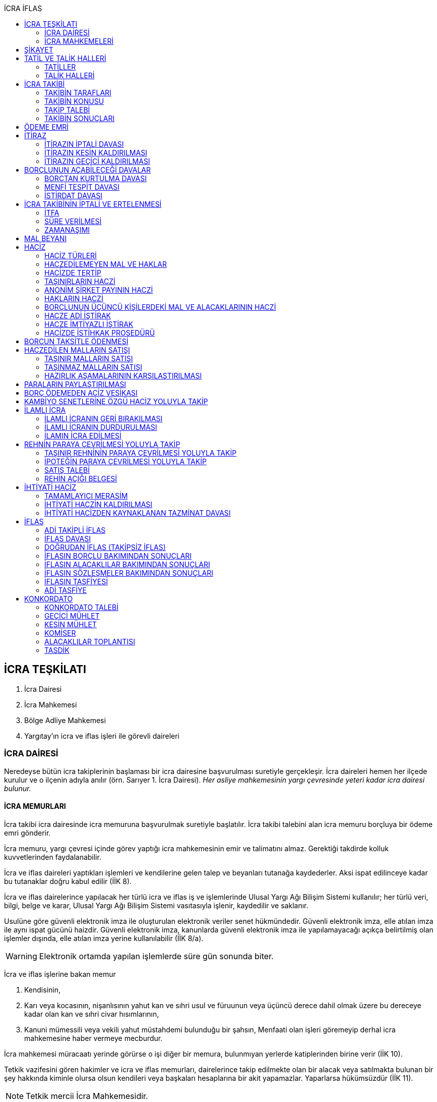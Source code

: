 :icons: font
:toc:
:toc-title: İCRA İFLAS

== İCRA TEŞKİLATI

. İcra Dairesi
. İcra Mahkemesi
. Bölge Adliye Mahkemesi
. Yargıtay'ın icra ve iflas işleri ile görevli daireleri

=== İCRA DAİRESİ

Neredeyse bütün icra takiplerinin başlaması bir icra dairesine başvurulması
suretiyle gerçekleşir. İcra daireleri hemen her ilçede kurulur ve o ilçenin
adıyla anılır (örn. Sarıyer 1. İcra Dairesi). _Her asliye mahkemesinin yargı
çevresinde yeteri kadar icra dairesi bulunur._

==== İCRA MEMURLARI

İcra takibi icra dairesinde icra memuruna başvurulmak suretiyle başlatılır.
İcra takibi talebini alan icra memuru borçluya bir ödeme emri gönderir.

İcra memuru, yargı çevresi içinde görev yaptığı icra mahkemesinin emir ve
talimatını almaz. Gerektiği takdirde kolluk kuvvetlerinden faydalanabilir.

İcra ve iflas daireleri yaptıkları işlemleri ve kendilerine gelen talep ve
beyanları tutanağa kaydederler. Aksi ispat edilinceye kadar bu tutanaklar doğru
kabul edilir (İİK 8).

İcra ve iflas dairelerince yapılacak her türlü icra ve iflas iş ve işlemlerinde
Ulusal Yargı Ağı Bilişim Sistemi kullanılır; her türlü veri, bilgi, belge ve
karar, Ulusal Yargı Ağı Bilişim Sistemi vasıtasıyla işlenir, kaydedilir ve
saklanır.

Usulüne göre güvenli elektronik imza ile oluşturulan elektronik veriler senet
hükmündedir. Güvenli elektronik imza, elle atılan imza ile aynı ispat gücünü
haizdir. Güvenli elektronik imza, kanunlarda güvenli elektronik imza ile
yapılamayacağı açıkça belirtilmiş olan işlemler dışında, elle atılan imza
yerine kullanılabilir (İİK 8/a).

WARNING: Elektronik ortamda yapılan işlemlerde süre gün sonunda biter.

İcra ve iflas işlerine bakan memur

. Kendisinin,
. Karı veya kocasının, nişanlısının yahut kan ve sıhri usul ve füruunun veya
üçüncü derece dahil olmak üzere bu dereceye kadar olan kan ve sıhri civar
hısımlarının,
. Kanuni mümessili veya vekili yahut müstahdemi bulunduğu bir şahsın,
Menfaati olan işleri göremeyip derhal icra mahkemesine haber vermeye mecburdur.

İcra mahkemesi müracaatı yerinde görürse o işi diğer bir memura, bulunmıyan
yerlerde katiplerinden birine verir (İİK 10).

Tetkik vazifesini gören hakimler ve icra ve iflas memurları, dairelerince takip
edilmekte olan bir alacak veya satılmakta bulunan bir şey hakkında kiminle
olursa olsun kendileri veya başkaları hesaplarına bir akit yapamazlar.
Yaparlarsa hükümsüzdür (İİK 11).

NOTE: Tetkik mercii İcra Mahkemesidir.

İcra ve İflas Dairesi görevlilerinin kusurlarından doğan tazminat davaları,
ancak idare aleyhine açılabilir. Devletin, zararın meydana gelmesinde kusuru
bulunan görevlilere rücu hakkı saklıdır.Bu davalara asliye mahkemelerinde
bakılır (İİK 5).

İcra dairesine tevdi veya bu dairece tahsil olunan veya muhafaza altına alınan
paraların,ilgili memur tarafından zimmete geçirilmesi halinde, zimmete
geçirilen miktar, cezai takibat sonucu beklenmeden ve tazmin yolunda bir hükme
hacet kalmaksızın hazine tarafından derhal icra veznesine yatırılır. Devletin
asıl sorumlulara rücu hakkı saklıdır (İİK 6).

İcra ve iflâs dairelerinin muamelelerine karşı yapılan şikâyetlerle itirazların
incelenmesi icra mahkemesi hâkimi yahut kanun gereğince bu görev kendisine
verilmiş olan hâkim tarafından yapılır. İş durumunun gerekli kıldığı yerlerde
Hâkimler ve Savcılar Yüksek Kurulunun olumlu görüşü ile Adalet Bakanlığınca
icra mahkemesinin birden fazla dairesi kurulabilir. Bu durumda icra mahkemesi
daireleri numaralandırılır. İcra mahkemesinin birden fazla dairesi bulunan
yerlerde iş dağılımı ve buna ilişkin esaslar, Hâkimler ve Savcılar Yüksek
Kurulunca belirlenir. Her icra mahkemesi hâkimi, kendisine Adlî Yargı Adalet
Komisyonu Başkanlığınca dönüşümlü olarak bağlanan icra ve iflâs dairelerinin
muamelelerine yönelik şikâyetleri ve itirazları inceler, bu dairelerin gözetim
ve denetimlerini yapar, idarî işlerine bakar. İcra yetkisini haiz sulh
mahkemelerinin muamelelerine karşı vuku bulacak şikayet ve itirazların icra
mahkemesi o mahkemenin hakimidir (İİK 4).

İcra ve iflâs daireleri, 4 üncü maddedeki esaslara göre icra mahkemesi
hâkiminin daimî gözetimi ve denetimi altındadır. Bu daireler Cumhuriyet
savcıları ve adalet müfettişleri vasıtası ile denetime tabi tutulur. Cumhuriyet
savcıları bu daireleri yılda en az bir defa denetlerler (İİK 13).

=== İCRA MAHKEMELERİ

* *Basit yargılama usulüne* göre karar verirler.
* Kural olarak icra takibi sırasında ortaya çıkan sorunlarla ilgilenir.
İstisnai olarak ceza mahkemesi gibi bazı cezalara da hükmedebilir.
* Tek hakimlidir.
* *Verdikleri kararlar kural olarak kesin hüküm teşkil etmez*.
* Kararlarına karşı istinaf yoluna başvurulabilir ancak istinaf sınırı diğer
hukuk mahkemelerine göre daha yüksektir.

== ŞİKAYET

Şikayet, icra ve iflas memurlarının yapmış oldukları kanuna aykırı işlemlerin
düzeltilmesi amacıyla düzenlenmiş bir müessesedir.

IMPORTANT: Şikayet dava değildir!

Şikayet icra memurunun bağlı olduğu icra mahkemesine yöneltilir. İcra mahkemesi
hakimi dilerse işlemi yapmış olan icra memurunu davet ederek dinler ancak
çağırmak zorunda değildir. Takibin karşı tarafı da bu şikayet konusu işlemin
iptalinden etkileneceği için dilerse hakim onu da dinleyebilir.

İşlem aşağıdaki sebeplerle şikayet konusu yapılabilir:

. *İşlemin kanuna uygun olmaması*
. *İşlemin olaya uygun olmaması*: Kanunun icra memuruna takdir yetkisi tanıdığı
durumlarda takdir yetkisinin olaya uygun kullanılmaması
. *Bir hakkın yerine getirilmemesi*
. *Bir hakkın sebepsiz sürüncemede bırakılması*

Şikayet eden icra takibinin tarafı olmak zorunda değildir. Kanun hukuki yararı
olmak şartıyla bütün üçüncü kişilerin şikayet yoluna başvurabileceğini
söylemektedir.

Şikayet işlemin öğrenilmesinden itibaren *yedi gün* içinde yapılmalıdır. Ancak
_kamu düzenine aykırılık_ ve _bir hakkın yerine getirilmemesi_ veya _sebepsiz
sürüncemede bırakılması_ halinde şikayet süreye bağlı değildir.

NOTE: Şikayet bir hata sonucu icra mahkemesine değil de icra dairesine yapılmış
ise süre korunmayacaktır.

Şikayet yazılı veya sözlü olarak yapılabilir.

Şikayet, icra mahkemesince karar verilmedikçe icrayı durdurmaz.

İcra mahkemesi işlemin kanuna aykırı olduğunu tespit ederse işlemi iptal ederek
icra memurundan kanuna uygun işlem yapmasını ister. İcra memurları icra
mahkemelerinin emir ve talimatı altında olmasalar bile şikayet üzerine verilen
kararlar emirdir ve buna uyulmak zorundadır.

CAUTION: İcra mahkemesi hiçbir şekilde icra mahkemesi hakimi icra memurunun
yerine geçip işlem yapmaz. Ancak kanunun saydığı istisnai hallerde düzelterek
onama kararı verebilir.

Şikayet hakkında karar veren icra mahkemesinin kararlarına karşı istinaf yoluna
başvurulabilir.

== TATİL VE TALİK HALLERİ

=== TATİLLER

Güneşin batmasından bir saat sonra ile güneşin doğmasından bir saat önceye
kadarki devrede (Gece vakti) ve tatil günlerinde takip muameleleri yapılamaz.
Ancak, gece iş görülen yerlerde gece vakti hasılat haczi mümkündür.

Tatil günlerinde haciz ve tebligat yapılabileceği gibi muhafaza tedbirleri de
alınabilir.

Borçlunun mal kaçırdığı anlaşılırsa gece vakti dahi haciz yapılması caizdir.

=== TALİK HALLERİ

. *Borçlunun ailesinden birinin ölümü halinde*: Karısı yahut kocası ve kan ve
sıhriyet itibariyle usul veya füruundan birisi ölen bir borçlu aleyhindeki
takip, ölüm günü ile beraber üç gün için talik olunur.
. *Terekenin borçlarında*: Terekenin borçlarından dolayı ölüm günü ile beraber
üç gün içinde takip geri bırakılır. Mirasçı mirası kabul veya reddetmemişse bu
hususta Kanunu Medenide muayyen müddetler geçinceye kadar takip geri kalır.
. *Tutukluluk ve hükümlülük halinde*: Mümessili olmıyan bir tutuklu veya
hükümlü aleyhine takipte, mümessil tayini vesayet makamına ait olmadıkça, icra
memuru bir mümessil tayin etmesi için kendisine münasip bir mühlet verir ve
takibi bu sürenin bitmesine bırakır. Bu mühlet içinde temsilci tayin edip icra
dairesine bildirmiyen tutuklu veya hükümlü hakkında takibe devam olunur. Mal
kaçırılması ihtimali olan hallerde bu mühlet içinde de haciz yapılabilir.
. *Askerlik halinde*: Askerlik hizmetinin devamı müddetince erler, onbaşılar ve
kıta çavuşları (Uzman veya uzatmalı çavuş ve onbaşılar hariç) aleyhine takipte,
icra memuru, bir mümessil tayin etmesi için kendisine münasip bir mühlet verir
ve takibi bu sürenin bitmesine bırakır. Bu müddet içinde temsilci tayin edip
icra dairesine bildirmiyenler hakkında takibe devam olunur. Mal kaçırılması
ihtimali olan hallerde bu mühlet içinde de haciz yapılabilir.
. *Borçlunun ağır hastalığı halinde*: Takip borçlunun mümessil tayin edemiyecek
derecede ağır hastalığı halinde muayyen bir zaman için icra memurluğunca talik
olunabilir. Ağır hastalığın resmi belge ile tahakkuku lazımdır. Mal kaçırılması
ihtimali olan hallerde hastalığın devamı sırasında da haciz yapılabilir.

NOTE: Takip talikleri esnasında müddetlerin cerayanı durmaz. Müddetin nihayeti
bir talik gününe rastlarsa müddet talikin bitiminden sonra bir gün daha
uzatlır.

== İCRA TAKİBİ

=== TAKİBİN TARAFLARI

İcra takibinin tarafları; alacaklı ve borçludur.

Takibi yapan kendisini alacaklı olarak gösterecektir. Maddi hukuk bakımından
alacaklı olup olmadığı araştırılmaz. Aleyhine takip yapılan kişi de borçludur.
Yine maddi hukuk bakımından borçlu sıfatını taşıyıp taşımadığı araştırılmaz.

Takibi başlatabilmek veya aleyhine takip başlatılabilmesi için hem alacaklının
hem de borçlunun hak ehliyetine sahip olması gerekir. Hak ehliyetinin usul
hukukundaki görünümü taraf ehliyetidir. Taraf ehliyeti icra memurunun
kendiliğinden gözetmesi gereken bir husustur. Taraf ehliyeti eksik ise icra
memuru takibi başlatmayacaktır.

=== TAKİBİN KONUSU

Genel haciz yoluyla takip para ve teminat alacakları için söz konusudur.

TIP: Para alacağı TL dışında bir para birimi üzerindense alacaklı bir seçim
hakkına sahiptir. Yabancı para borcunu dilerse vade tarihindeki dilerse fiili
ödeme tarihindeki kur üzerinden isteyebilir.

=== TAKİP TALEBİ

Takip talebi icra dairesine yazılı veya sözlü olarak ya da elektronik ortamda
yapılır.

Para veya teminat borcu için takip hususunda HMK'nın yetkiye dair hükümleri
kıyas yolu ile tatbik olunur. Takibe esas olan akdin yapıldığı icra dairesi de
takibe yetkilidir.

Talepte şunlar gösterilir:

. Alacaklının ve varsa kanuni temsilcisinin ve vekilinin adı, soyadı; alacaklı
veya vekili adına ödemenin yapılacağı banka adı ile hesap bilgileri; varsa
Türkiye Cumhuriyeti kimlik numarası veya vergi kimlik numarası; şöhret ve
yerleşim yeri; alacaklı yabancı memlekette oturuyorsa Türkiye’de göstereceği
yerleşim yeri (Yerleşim yeri gösteremezse icra dairesinin bulunduğu yer
yerleşim yeri sayılır.);
. Borçlunun ve varsa kanuni temsilcisinin adı, soyadı, alacaklı tarafından
biliniyorsa Türkiye Cumhuriyeti kimlik numarası veya vergi kimlik numarası,
şöhret ve yerleşim yeri; Bir terekeye karşı yapılan taleplerde kendilerine
tebligat yapılacak mirasçıların adı, soyadı, biliniyorsa Türkiye Cumhuriyeti
kimlik numarası veya vergi kimlik numarası, şöhret ve yerleşim yerleri;
. Alacağın veya istenen teminatın Türk parasıyla tutarı ve faizli alacaklarda
faizin miktarı ile işlemeye başladığı gün, alacak veya teminat yabancı para ise
alacağın hangi tarihteki kur üzerinden talep edildiği ve faizi;
. Senet, senet yoksa borcun sebebi;
. Takip yollarından hangisinin seçildiği;

Alacak belgeye dayanmakta ise, belgenin aslının veya alacaklı yahut mümessili
tarafından tasdik edilmiş, borçlu sayısından bir fazla örneğinin takip talebi
anında icra dairesine tevdii mecburidir.

Alacaklıya takip talebinde bulunduğuna ve verdiği belgelere, talep ve takip
masraflarına dair bedava ve pulsuz bir makbuz verilir.

Yabancı para alacaklısı takip yaparken takip talebinde alacağını Türk parasına
çevirmek zorundadır. Bu çeviri takip tarihindeki Merkez Bankası efektif satış
kuru esas alınarak yapılır. Buna rağmen alacaklının para alacağını fiili ödeme
tarihindeki kur üzerinden ya da vade tarihindeki kur üzerinde talep etmesi de
mümkündür. Ancak bunun takip talebinde özellikle belirtilmiş olması gerekir.

NOTE: Yabancı para üzerinden takip yapıldığına ilişkin şikayet süreye tabi
değildir, Yargıtay içtihatlarına göre kamu düzenine ilişkin olduğundan süresiz
şikayet edilebilir.

Takip masrafları *borçluya* aittir. Takip talebinde bulunan alacaklıdan *maktu
başvurma harcı*, *nispi peşin harç*, *ödeme emrinin tebliği için gerekli
masraflar* ve borçlunun İİK 62'ye göre itirazı halinde bu *itirazın alacaklıya
tebliği için gerekli masraflar* peşinen alınır. Alacaklı ilk ödenen paradan
masraflarını alabilir.

=== TAKİBİN SONUÇLARI

. İcra müdürü ödeme emri düzenleyip borçlu veya borçlulara gönderir.
. Alacaklıya icra dairesi tarafından kendiliğinden takip talebinde bulunduğuna
ve belgelere ve takip giderlerine ilişkin bedava ve pulsuz bir belge verilir.
. Takip talebi ile zamanaşımı kesilir. Takip dolayısı ile yapılan her işlemle
tekrar kesilir.
. Borçlu o ana kadar düşmemişse ödeme emrinin tebliği ile temerrüde düşer.

NOTE: Alacaklı, yaptığı icra takibinden vazgeçip takip talebini geri alabilir.
Bunun için borçlunun rızasına ihtiyaç yoktur.

== ÖDEME EMRİ

İcra müdürü takip talebinin bu Kanunda öngörülen şartları içerdiğine karar
verirse ödeme emri düzenler. Talebin kabul edilmemesi halinde verilen karar
tutanağa yazılır.

Emir:

. Alacaklının veya vekilinin banka hesap numarası hariç olmak üzere, 58 inci
maddeye göre takip talebine yazılması lazım gelen kayıtları,
. Borcun ve masrafların yedi gün içinde icra dairesine ait ödeme emrinde yazılı
olan banka hesabına ödenmesi, borç, teminat verilmesi mükellefiyeti ise
teminatın bu süre içinde gösterilmesi ihtarını,
. Takibin dayandığı senet altındaki imza kendisine ait değilse yine bu yedi gün
içinde bu cihetin ayrıca ve açıkça bildirilmesi; aksi halde icra takibinde
senedin kendisinden sadır sayılacağı,
+
Senet altındaki imzayı reddettiği takdirde icra mahkemesi önünde yapılacak
duruşmada hazır bulunması; buna uymazsa vakı itirazın muvakkaten kaldırılmasına
karar verileceği,
+
Borcun tamamına veya bir kısmına yahut alacaklının takibat icrası hakkına dair
bir itirazı varsa bunu da aynı süre içinde beyan etmesi,
+
İhtarını,
. Senet veya borca itirazını bildirmediği takdirde yukarda yazılı yedi günlük
süre içinde 74 üncü maddeye göre mal beyanında bulunması ve bulunmazsa hapisle
tazyik olunacağı; mal beyanında bulunmaz veya hakikate aykırı beyanda bulunursa
ayrıca hapisle cezalandırılacağı ihtarını,
. Borç ödenmez veya itiraz olunmazsa cebri icraya devam edileceği beyanını,
+
İhtiva eder.

Ödeme emri iki nüsha olarak düzenlenir. Bir nüshası borçluya gönderilir, diğeri
icra dosyasına konulur. Alacaklı isterse kendisine ayrıca tasdikli bir nüsha
verilir. Nüshalar arasında fark bulunduğu takdirde borçludaki muteber sayılır.

Ödeme emri borçluya takip talebinden itibaren nihayet 3 gün içinde tebliğe
gönderilir. Takip belgeye dayanıyorsa, belgenin tasdikli bir örneği ödeme
emrine bağlanır.

Müşterek borçlular aynı zamanda takip ediliyorlarsa hepsinin veya bir kısmının
bir mümessil tarafından temsil edilmeleri hali müstesna olmak üzere her birine
ayrı ayrı ödeme emri tebliğ edilmek lazımdır.

== İTİRAZ

İtiraz etmek istiyen borçlu, itirazını, ödeme emrinin tebliği tarihinden
itibaren yedi gün içinde dilekçe ile veya sözlü olarak icra dairesine
bildirmeye mecburdur.

İtiraz, takibi yapan icra dairesinden başka bir icra dairesine yapıldığı
takdirde bu daire gereken masrafı itirazla birlikte alarak itirazı derhal
yetkili icra dairesine gönderir; alınmayan masraftan memur şahsen sorumludur.

Takibe itiraz edildiği, 59 uncu maddeye göre alacaklının yatırdığı avanstan
karşılanmak suretiyle üç gün içinde bir muhtıra ile alacaklıya tebliğ edilir.

Borçlu veya vekili, dava ve takip işlemlerine esas olmak üzere borçluya ait
yurt içinde bir adresi itirazla birlikte bildirmek zorundadır. Adresini
değiştiren borçlu yurt içinde yeni adres bildirmediği ve tebliğ memurunca yurt
içinde yeni adresi tespit edilemediği takdirde, takip talebinde gösterilen
adrese çıkarılacak tebligat borçlunun kendisine yapılmış sayılır.

Borcun bir kısmına itiraz eden borçlunun o kısman cihet ve miktarını açıkca
göstermesi lazımdır. Aksi takdirde itiraz edilmemiş sayılır.

Borçlu takibin müstenidi olan senet altındaki imzayı reddediyorsa, bunu
itirazında ayrıca ve açıkça beyan etmelidir. Aksi takdirde icra takibi
yönünden senetteki imzayı kabul etmiş sayılır.

İtiraz eden borçlu, itirazın kaldırılması duruşmasında, alacaklının dayandığı
senet metninden anlaşılanlar dışında, itiraz sebeplerini değiştiremez ve
genişletemez.

Borçlu kusuru olmaksızın bir mani sebebiyle müddeti içinde itiraz edememiş ise
paraya çevirme muamelesi bitinceye kadar itiraz edebilir.

Ancak borçlu, maniin kalktığı günden itibaren üç gün içinde, mazeretini gösterir
delillerle birlikte itiraz ve sebeplerini ve müstenidatını bildirmeye ve
mütaakıp fıkra için yapılacak duruşmaya taallük eden harç ve masrafları ödemeye
mecburdur. İtiraz üzerine icra mahkemesi ancak gecikme sebebinin mahiyetine ve
hadisenin özelliklerine göre takibin tatilini tensip edebilir.

İcra mahkemesi, tetkikatını evrak üzerinde yapar. Lüzumu halinde iki tarafı
hemen davetle mazeretin kabule şayan olup olmadığına karar verir. Duruşmaya
karar verilmemesi halinde borçludan alınan masraflar kendisine iade olunur.
Mazeretin kabulü halinde icra takibi durur. Aynı celsede alacaklı itirazın
kaldırılmasını sözlü olarak da istiyebilir. Bu takdirde tahkikata devam
olunarak gerekli karar verilir.

Daha önce borçlunun mallarına haciz konulmuşsa mazeretin kabulü kararının
tefhim veya tebliği tarihinden itibaren alacaklı yedi gün içinde, icra
mahkemesinden itirazın kaldırılmasını istemez veya aynı süre içinde 67 nci
maddeye göre mahkemeye başvurmazsa haciz kalkar.

Müddeti içinde yapılan itiraz takibi durdurur. İtiraz müddetinde değilse
alacaklının talebi üzerine icra memuru takip muamelelerine alacağın tamamı için
devam eder. Borçlu, borcun yalnız bir kısmına itirazda bulunmuşsa takibe, kabul
ettiği miktar için devam olunur.

Takip talebine itiraz edilen alacaklı, itirazın tebliği tarihinden itibaren bir
sene içinde mahkemeye başvurarak, genel hükümler dairesinde alacağının
varlığını ispat suretiyle itirazın iptalini dava edebilir.

Talebine itiraz edilen alacaklının takibi, imzası ikrar veya noterlikçe tasdik
edilen borç ikrarını içeren bir senede yahut resmî dairelerin veya yetkili
makamların yetkileri dahilinde ve usulüne göre verdikleri bir makbuz veya
belgeye müstenitse, alacaklı itirazın kendisine tebliği tarihinden itibaren
altı ay içinde itirazın kaldırılmasını isteyebilir. Bu süre içerisinde itirazın
kaldırılması istenilmediği takdirde yeniden ilâmsız takip yapılamaz.

=== İTİRAZIN İPTALİ DAVASI

İtiraz sonucunda duran takibe devam edebilmek için alacaklının başvurabileceği
yollardan biri *itirazın iptali* davasıdır. Bu dava genel mahkemede genel
hükümlere göre açılır.

[TIP]
====
İtirazın iptali davasının eda davasından farkı; eda davası sonunda alınan
hükme dayanılarak ilamlı icra takibi yapılabilir, ancak itirazın iptali
davasında verilen karara dayanarak sadece duran takibin devamı sağlanabilir.
Duran takibe devam edilmesi ilamlı takip değil, başlatılmış ilamsız takibin
devamıdır.

Davacı, davayı açarken itirazın iptali davasını doğru bir şekilde ifade etmeli
ve talep sonucunu doğru yazmalıdır. Neticede hakim talep ile bağlıdır, başka
bir şeye karar veremez. Başta eda davası olarak açılıp sonradan durmuş takibin
devamına karar verilmesi istenirse iddianın değiştirilmesi ve genişletilmesi
yasağı gündeme gelecektir.
====

İtirazın iptali davası genel hükümlere göre açılır ve incelenir. Alacaklı genel
hükümlere göre alacağını ispat yükü altındadır. Dava konusunun değerine göre
senetle ispat mecburiyeti vs. gündeme gelebilir.

İtirazın iptali davası itirazın tebliğ tarihinden itibaren *bir sene*
içerisinde açılmalıdır. Bu bir seneliik süre hak düşürücüdür. Bir senelik
sürenin geçmesi üzerine ancak genel mahkemelerde eda davası açılıp, alınacak
karar ile birlikte ilamlı icra takibi yapılabilir.

Bu davada borçlunun itirazının haksızlığına karar verilirse borçlu; takibinde
haksız ve kötü niyetli görülürse alacaklı; diğer tarafın talebi üzerine iki
tarafın durumuna, davanın ve hükmolunan şeyin tahammülüne göre, red veya
hükmolunan meblağın yüzde yirmisinden aşağı olmamak üzere, uygun bir tazminatla
mahkum edilir.

Alacaklının aleyhine tazminata hükmedilebilmesi için haksız ve kötü niyetli
olması aranırken, borçlunun tazminat ile sorumlu olması için haksız çıkması
yeterlidir.

NOTE: %20 tazminatın alacaklı veya borçlu aleyhine hükmedilebilmesi için talep
zorunludur. *Talep olmadan mahkeme kendiliğinden böyle bir tazminata
hükmedemez*.

Borçlu aleyhine hükmedilen tazminata *inkar tazminatı*, alacaklı aleyhine
hükmedilen tazminata *kötüniyet tazminatı* denir.

TIP: Yargıtay'a göre borçlunun aleyhine inkar tazminatına hükmedilebilmesi için
itiraz ettiği borcun likit, yani kararlaştırılmış ve bilinen olması gerekir.
Eğer itiraz edilen borç, yargılamanın sonunda tespti gereken bir miktar ise
herhangi bir şekilde inkar tazminatına hükmedilemez.

IMPORTANT: İtirazın iptali davası ancak genel mahkemelerde açılabilir. İcra
mahkemesinde açılırsa görevsizlik kararı verilecektir.

İtirazın iptali davası sonunda verilen hüküm maddi anlamda kesin hüküm teşkil
eder. Alacaklı veya borçlubu davayo tekrar açamaz.

İtirazın iptali davası kabul edildiği takdirde borçlu, eğer daha önceden
bulunmamışsa, mahkeme kararının kendisine tefhim veya tebliğinden itibaren üç
gün içinde mal beyanında bulunmak zorundadır.

=== İTİRAZIN KESİN KALDIRILMASI

"_Talebine itiraz edilen alacaklının takibi, imzası ikrar veya noterlikçe
tasdik edilen borç ikrarını içeren bir senede yahut resmî dairelerin veya
yetkili makamların yetkileri dahilinde ve usulüne göre verdikleri bir makbuz
veya belgeye müstenitse, alacaklı itirazın kendisine tebliği tarihinden
itibaren altı ay içinde itirazın kaldırılmasını isteyebilir. Bu süre içerisinde
itirazın kaldırılması istenilmediği takdirde yeniden ilâmsız takip yapılamaz._"

Alacaklı aşağıdaki belgelerden birini göstermek şartıyla icra mahkemesinden
itirazın kesin olarak kaldırılmasını isteyebilir.

. *İmzası ikrar edilmiş senet*
. *İmzası noterlikçe onaylanmış senet*
. *Resmi dairelerin ve yetkili makamların yetkileri dahilinde usulüne uygun
verdikleri belgeler*

İtirazın kesin kaldırılması itirazdan itibaren altı ay içinde istenebilir.
İtirazın kesin kaldırılması talebi reddedilirse itirazdan itibaren bir yıl
içinde itirazın iptali davası açılabilir. Zira icra mahkemesinin verdiği karar
kesin değildir.

"_Borçlunun gösterdiği belge altındaki imza alacaklı tarafından inkar edilirse
hakim, 68/a maddesinde yazılı usule göre yaptığı inceleme neticesinde imzanın
alacaklıya ait olduğuna kanaat getirdiği takdirde alacaklının itirazın
kaldırılması talebini reddeder ve alacaklıyı sözü edilen belgenin taalluk
ettiği değer veya miktarın yüzde onu oranında para cezasına mahkum eder.
Alacaklı genel mahkemede dava açarsa bu para cezasının infazı dava sonuna kadar
tehir olunur ve alacaklı bu davada alacağını ve imzanın kendisine ait
olmadığını ispat ederse bu ceza kalkar._"

"_Tatbika medar imza mevcutsa bununla, yoksa borçluya yazdıracağı yazı ve
attıracağı imza ile yapılacak mükayese ve incelemelerden veya diğer delil ve
karinelerden icra mahkemesi, reddedilen imzanın borçluya aidiyetine kanaat
getirirse itirazın muvakkaten kaldırılmasına karar verir. Hakim lüzum görürse,
oturumun bir defadan fazla talikine meydan vermiyecek surette, bilirkişi
incelemesi de yaptırabilir._" (İİK 68/a fıkra 3)

CAUTION: İnkar tazminatı alacaklıya ödenirken para cezası devlete ödenir.

Alacaklı duruşmada bizzat bulunmayıp da imza vekili tarafından reddolunduğu
takdirde vekil mütaakıp oturumda müvekkilini imza tatbikatı için hazır
bulundurmaya veya masraflarını vererek davetiye tebliğ ettirmeye mecburdur.
Kabule değer mazereti olmadan gelmiyen alacaklı borçlunun dayandığı belgede
yazılı miktar hakkındaki itirazın kaldırılması talebinden vazgeçmiş sayılır.

İtirazın kaldırılması talebinin esasa ilişkin nedenlerle kabulü hâlinde borçlu,
talebin aynı nedenlerle reddi hâlinde ise alacaklı, diğer tarafın talebi
üzerine yüzde yirmiden aşağı olmamak üzere tazminata mahkûm edilir. Borçlu,
menfi tespit ve istirdat davası açarsa, yahut alacaklı genel mahkemede dava
açarsa, hükmolunan tazminatın tahsili dava sonuna kadar tehir olunur ve dava
lehine sonuçlanan taraf için, daha önce hükmedilmiş olan tazminat kalkar.

=== İTİRAZIN GEÇİCİ KALDIRILMASI

Takibin dayandığı senet hususî olup, imza itiraz sırasında borçlu tarafından
reddedilmişse, alacaklı itirazın kendisine tebliği tarihinden itibaren altı ay
içinde itirazın geçici olarak kaldırılmasını isteyebilir.

IMPORTANT: Alacaklının takip talebinde dayandığı senet, imzası noter tarafından
onaylı bir senet ise buradaki imza inkar edilemez, ancak sahtelik davası
açılabilir. İtirazın geçici kaldırılması ancak adi senet için söz konusu olur.

Senet altındaki imzayı reddeden borçlu takibi yapan icra dairesinin yetki
çevresi içinde ise, itirazın kaldırılması için icra mahkemesi önünde yapılacak
duruşmada, mazeretini daha önce bildirip tevsik etmediği takdirde, bizzat
bulunmaya mecburdur. İcra dairesinin yetki çevresi dışında ödeme emri tebliğ
edilen borçlu, istinabe yolu ile isticvabına karar verilmesi halinde, aynı
mecburiyete tabidir.

Tatbika medar imza mevcutsa bununla, yoksa borçluya yazdıracağı yazı ve
attıracağı imza ile yapılacak mükayese ve incelemelerden veya diğer delil ve
karinelerden icra mahkemesi, reddedilen imzanın borçluya aidiyetine kanaat
getirirse itirazın muvakkaten kaldırılmasına karar verir. Hakim lüzum görürse,
oturumun bir defadan fazla talikine meydan vermiyecek surette, bilirkişi
incelemesi de yaptırabilir.

Yapılacak duruşmada, borçlunun hazır bulunmaması halinde icra mahkemesince
başka bir cihet tetkik edilmeksizin itirazın muvakkaten kaldırılmasına ve
borçlunun sözü edilen senede dayanan takip konusu alacağın yüzde onu oranında
para cezasına mahkumiyetine karar verilir. Duruşmaya gelmeyen borçlunun
itirazının muvakkaten kaldırılmasına ve hakkında para cezasına karar
verilebilmesi için keyfiyetin davetiyeye yazılması şarttır.

İcra hakimi, imzanın borçluya aidiyetine karar verdiği takdirde borçluyu sözü
edilen senede dayanan takip konusuna alacağın yüzde onu oranında para cezasına
mahkum eder. Borçlu, borçtan kurtulma, menfi tespit veya istirdat davası
açarsa, bu para cezasının infazı dava sonuna kadar tehir olunur ve borçlu
açtığı davayı kazanırsa bu ceza kalkar.

Borçlu inkar ettiği imzayı, itirazın kaldırılması duruşmasında ve en geç
alacaklının senedin aslını ibraz ettiği celsede kabul ederse, hakkında para
cezası hükmolunmaz ve kendisine yargılama giderleri yükletilmez. Şu kadar ki,
kötü niyetle takibe sebebiyet ver en borçlu yargılama giderleri ile mülzem
olur. Senedin aslı takip talebi anında icra dairesine tevdi edilmiş ise, icra
dairesinin yetki çevresi içinde ödeme emri tebliğ edilen borçlu hakkında bu
fıkra hükmü uygulanmaz.

İtirazın muvakkaten kaldırılması talebinin kabulü halinde borçlu, bu talebin
reddi halinde ise alacaklı, diğer tarafın talebi üzerine yüzde yirmiden aşağı
olmamak üzere tazminata mahkum edilir. Borçlu, borçtan kurtulma, menfi tespit
veya istirdat davası açarsa, yahut alacaklı genel mahkemede dava açarsa
hükmolunan tazminatın tahsili dava sonuna kadar tehir olunur ve dava lehine
sonuçlanan taraf için, daha önce hükmedilmiş olan tazminat kalkar.

İtirazın muvakkaten kaldırılmasına karar verilir ve ödeme emrindeki müddet
geçmiş bulunursa alacaklının talebi ile borçlunun malları üzerine muvakkat
haciz konur.

== BORÇLUNUN AÇABİLECEĞİ DAVALAR

=== BORÇTAN KURTULMA DAVASI

İtirazın muvakkaten kaldırılması kararının tefhim veya tebliğinden itibaren
yedi gün içinde borçlu, takibin yapıldığı mahal veya alacaklının yerleşim yeri
mahkemesinde borçtan kurtulma davası açabilir. Bu davanın dinlenebilmesi için
borçlunun dava konusu alacağın yüzde 15 ini ilk duruşma gününe kadar mahkeme
veznesine nakden depo etmesi veya mahkemece kabul edilecek aynı değerde esham
ve tahvilat veya banka teminat mektubu tevdi etmesi şarttır. Aksi takdirde dava
reddolunur.

NOTE: Borçtan kurtulma davasının özel dava şartı dava konusu alacağın %15'i
oranında teminat yatırılmasıdır. %15'lik teminat yatırılmadığı takdirde bu dava
yalnızca menfi tespit davasıdır.

NOTE: Borçlu menfi tespit davasını önceden açmış ise, itirazın geçici kaldırılması
kararından sonra bu davayı %15 teminat yatırmak suretiyle borçtan kurtulma
davasına dönüştürebilir.

Borçlu yukarda yazılı müddet içinde dava etmez veya davası reddolunursa
itirazın kaldırılması kararı ve varsa muvakkat haciz kesinleşir.

Davanın reddi hakkındaki karara karşı istinaf yoluna başvuran borçlu, ayrıca 36
ncı madde hükümlerini yerine getirmek şartiyle, icra dairesinden mühlet
istiyebilir.

Borçtan kurtulma davasında haksız çıkan taraf, dava veya hükmolunan şeyin yüzde
yirmisinden aşağı olmamak üzere münasip bir tazminatla mahkum edilir.

=== MENFİ TESPİT DAVASI

Borçlu, icra takibinden önce veya takip sırasında borçlu bulunmadığını ispat
için menfi tesbit davası açabilir.

TIP: Tespit davalarının eda davalarından en önemli farkı; eda davalarında
hukuki yararın ayrıca ispatı gerekli değilken, tespit davalarında davacının
davayı açmaktan hukuki yararı olduğunu ispat etmesinin gerekmesidir.

İcra takibinden önce açılan menfi tesbit davasına bakan mahkeme, talep üzerine
alacağın yüzde onbeşinden aşağı olmamak üzere gösterilecek teminat mukabilinde,
icra takibinin durdurulması hakkında ihtiyati tedbir kararı verebilir.

İcra takibinden sonra açılan menfi tesbit davasında ihtiyati tedbir yolu ile
takibin durdurulmasına karar verilemez.  Ancak, borçlu gecikmeden doğan
zararları karşılamak ve alacağın yüzde onbeşinden aşağı olmamak üzere
göstereceği teminat karşılığında, mahkemeden ihtiyati tedbir yoluyle icra
veznesindeki paranın alacaklıya verilmemesini istiyebilir.

TIP: Kanunda takipten sonra açılan menfi tespit davasının takibi durdurmayacağı
söyleniyorsa da Yargıtay, borçlunun borcun tamamını ve ek olarak %15'ini
teminat göstermesi halinde takibin durdurulacağını içtihat etmiştir. Böylece
borçlu dava konusu alacağın %115'ini teminat göstermek suretiyle takibi
durdurabilir.

Dava alacaklı lehine neticelenirse ihtiyati tedbir kararı kalkar. Buna dair
hükmün kesinleşmesi halinde alacaklı ihtiyati tedbir dolayısıyla alacağını geç
almış bulunmaktan doğan zararlarını gösterilen teminattan alır. Alacaklının
uğradığı zarar aynı davada takdir olunarak karara bağlanır. Bu zarar herhalde
yüzde yirmiden aşağı tayin edilemez.

Dava borçlu lehine hükme bağlanırsa derhal takip durur. İlamın kesinleşmesi
üzerine münderecatına göre ve ayrıca hükme hacet kalmadan icra kısmen veya
tamamen eski hale iade edilir. Borçluyu menfi tespit davası açmaya zorlayan
takibin haksız ve kötü niyetli olduğu anlaşılırşa, talebi üzerine, borçlunun
dava sebebi ile uğradığı zararın da alacaklıdan tahsiline karar verilir. Takdir
edilecek zarar, haksızlığı anlaşılan takip konusu alacağın yüzde yirmisinden
aşağı olamaz.

=== İSTİRDAT DAVASI

Borçlu, menfi tesbit davası zımmında tedbir kararı almamış ve borç da ödenmiş
olursa, davaya istirdat davası olarak devam edilir.

Takibe itiraz etmemiş veya itirazının kaldırılmış olması yüzünden borçlu
olmadığı bir parayı tamamen ödemek mecburiyetinde kalan şahıs, ödediği tarihten
itibaren bir sene içinde, umumi hükümler dairesinde mahkemeye başvurarak
paranın geriye alınmasını istiyebilir.

İstirdat davasının şartları:

. *Borç olmayan paranın ödenmiş olması*
. *Paranın icra takibi sırasında ödenmiş olması*
. *Paranın cebri icra tehdidi altında ödenmiş olması*
. *Davanın borcun ödenmesinden itibaren bir sene içinde açılmış olması*

TIP: Bir yıllık süre geçirilirse bile genel hükümlere göre borcun ödenmesinden
itibaren 2 yıl içinde sebepsiz zenginleşme davası açılabilir.

Dava kesin hüküm teşkil eder ama dava sonunda inkar tazminatına hükmedilmez.
İstirdat davasının sonunda tazminata hükmedilmesi söz konusu değildir. Ancak
menfi tespit davası açılmış, bu davada tedbir kararı alınmıl ve bu davanın
sonunda istirdat davası kazanılmış ise borçlu lehine tazminata karar
verilecektir.

Menfi tesbit ve istirdat davaları, takibi yapan icra dairesinin bulunduğu yer
mahkemesinde açılabileceği gibi, davalının yerleşim yeri mahkemesinde de
açılabilir.

Davacı istirdat davasında yalnız paranın verilmesi lazım gelmediğini ispata
mecburdur.

== İCRA TAKİBİNİN İPTALİ VE ERTELENMESİ

=== İTFA

Borçlu takibin kesinleşmesinden sonraki evrede borcu ve ferilerini alacaklıya
öder ve ödediğini noterden tasdikli veya imzası ikrar edilmiş bir belge ile
ispat ederse takibin iptalini icra mahkemesinden her zaman isteyebilir.

Takibin iptali, icra takibinin yapıldığı yerdeki icra mahkemesinden istenir.
Takibin kesinleşmesinden paraların paylaştırılmasına kadar takibin iptali
istenebilir.

=== SÜRE VERİLMESİ

Takibe konu alacağın ödenmesi için alacaklı borçluya süre verebilir. Süre
verilmesi durumunda takibin ertelenmesi için üç şart aranacaktır:

. *Alacaklı tarafından borçluya, borcu ifa için süre verilmiş olmalıdır.*
. *Süre takibin kesinleşmesinden sonra verilmiş olmalıdır.*
. *Borçluya süre verildiği, alacaklı tarafından verilen ve imzası noterlikçe
onaylı veya imzası alacaklı tarafından ikrar edilmiş senetle ispat
edilmelidir.*

Taraflar erteleme konusunda uzlaştıktan sonra alacaklı takibe devam etmeye
kalkışırsa borçlu takibin ertelendiğini ve takibe devam edilmemesi gerektiğini
ileri sürerek icra mahkemesinde dava açabilir.

=== ZAMANAŞIMI

İcra takibinin kesinleşmesinden sonra alacağın zamanaşımına uğraması halinde
borçlu her zaman icra mahkemesine başvurarak takibin geri bırakılmasını
isteyebilir.

Takibin kesinleşmesinden sonra alacağın zamanaşımına uğradığı itirazı süreye
tabi değildir. Buna karşılık zamanaşımı takibin kesinleşmesinden önce dolmuşsa,
zamanaşımı itirazı ödeme emrine itiraz süresi içinde ileri sürülmelidir.

Borçlunun alacağın zamanaşımına uğradığını ispat için özel bir belge sunmasına
gerek yoktur. Hakim dosya üzerinden gerekli incelemeyi yapacaktır. Her takip
işlemi zamanaşımını kestiğinden yapılan son takip işleminin tarihine
bakacaktır.

Eğer alacaklı zamanaşımının durduğunu veya kesildiğini iddia ediyorsa, bunu
ancak resmi belgelerle veya imzası borçlu tarafından ikrar edilen belge ile
ispat edilebilir.

Borçlunun takibin kesinleşmesinden sonra zamanaşımı itirazını ileri sürmesi
halinde İİK 33/a hükmü uygulanır.

"_İlamın zamanaşımına uğradığı veya zamanaşımının kesildiği veya tatile
uğradığı iddiaları icra mahkemesi tarafından resmi vesikalara müsteniden
incelenerek icranın geri bırakılmasına veya devamına karar verilir._

_Alacaklı, icranın geri bırakılması kararının kesinleştiğinin kendisine
tebliğinden sonra, zamanaşımının vakı olmadığını ispat sadedinde ve 7 gün
içinde umumi mahkemelerde dava açabilir. Aksi takdirde icrası istenen ilamın
zamanaşımına uğradığı hususu kesin hüküm teşkil eder._

_İcranın devamına karar verilmesi halinde 33 üncü maddenin son fıkrası burada da
uygulanır._" (İİK 33/a)

"_Borçlu olmadığı parayı ödemek mecburiyetinde kalan borçlunun 72 nci madde
mucibince istirdat davası açarak paranın geriye verilmesini istemek hakkı
saklıdır._" (İİK 33/son)

== MAL BEYANI

*Mal beyanı*, borçlunun gerek kendisinde ve gerek üçüncü şahıslar yedinde
bulunan mal ve alacak ve haklarında borcuna yetecek miktarın nevi ve mahiyet ve
vasıflarını ve her türlü kazanç ve gelirlerini ve yaşayış tarzına göre geçim
membalarını ve buna nazaran borcunu ne suretle ödeyebileceğini yazı ile veya
şifahen icra dairesine bildirmesidir

Borçlu ödeme emrine 7 gün içerisinde itiraz etmediği takdirde mal beyanında
bulunmak zorundadır. Eğer mal beyanında bulunmazsa hapisle tazyik edileceği
ihtar edilir.

İtirazının iptaline veya kat'i veya muvakkat surette kaldırılmasına karar
verilen borçlu, bu kararın kendisine tebliğinden itibaren üç gün içinde
yukarıdaki maddede gösterildiği üzere beyanda bulunmaya mecburdur.

Mal beyanında bulunmıyan borçlu, alacaklının talebi üzerine beyanda bulununcaya
kadar icra mahkemesi hakimi tarafından bir defaya mahsus olmak üzere hapisle
tazyik olunur. Ancak bu hapis üç ayı geçemez.

İcra dairesine vakı olan beyanda malı olmadığını bildirmiş veya borcuna yetecek
mal göstermemiş yahut beyandan imtina etmiş olan borçlu sonradan kazandığı
malları ve kazancında ve gelirinde vukua gelen tezayütleri yedi gün içinde
mezkür daireye taahhütlü mektupla veya şifahi olarak bildirmeğe mecburdur.

"_Bu Kanuna göre istenen beyanı, hakikate aykırı surette yapan kimse,
alacaklının şikâyeti üzerine, üç aydan bir yıla kadar hapis cezası ile
cezalandırılır._

_Hakkında aciz vesikası alınmış borçlu, asgari ücretin üstünde bir geçim
sürdürdüğü, aciz vesikası hamili alacaklının alacağının aciz vesikasına
bağlanmasından en geç beş sene içinde müracaatı üzerine sabit olursa, asgari
ücretin üstünde kalan gelirlerinden icra mahkemesinin dörtte birden az olmamak
üzere tespit edeceği kısmını icra mahkemesi kararının kesinleşmesinden itibaren
en geç bir ay içinde ve aciz vesikasındaki borcun ödenmesine kadar her ay icra
dairesine yatırmaya mecburdur. Bu mükellefiyeti yerine getirmeyen borçlu
hakkında bir yıla kadar tazyik hapsine karar verilir. Hapsin tatbikine
başlandıktan sonra borçlu borcun tamamını veya o tarihe kadar icra veznesine
yatırmak zorunda olduğu meblağı öderse tahliye edilir; ödemelerini tekrar
keserse, hakkında tazyik hapsine yeniden karar verilir. Ancak, bir borçtan
dolayı tazyik hapsinin süresi bir yılı geçemez._"

== HACİZ

Ödeme emrindeki müddet geçtikten ve borçlu itiraz etmiş ise itirazı
kaldırıldıktan sonra mal beyanını beklemeksizin alacaklı haciz konmasını
isteyebilir.

Haciz istemek hakkı, ödeme emrinin tebliği tarihinden itibaren bir sene
geçmekle düşer. İtiraz veya dava halinde bunların vukuundan hükmün
katileşmesine kadar veya alacaklıyla borçlunun icra dairesinde taksit
sözleşmeleri yapmaları halinde taksit sözleşmesinin ihlaline kadar geçen zaman
hesaba katılmaz.

Haciz talebi kanuni müddet içinde yapılmaz veya geri alındıktan sonra bu müddet
içinde yenilenmezse dosya muameleden kaldırılır. Yeniden haciz istemek,
alacaklı tarafından vukubulan yenileme talebinin borçluya tebliğine
mütevakkıftır. İlama müstenit olmayan takiplerde yenileme talebi üzerine
yeniden harc alınır. Yenileme masraf ve harcları borçluya tahmil edilmez.

İcra dairesi talepten nihayet üç gün içinde haczi yapar.

Haczolunacak mallar başka yerde ise haciz yapılmasını malların bulunduğu yerin
icra dairesine hemen yazar. Bu halde hacizle ilgili şikayetler, istinabe olunan
icra dairesinin tabi bulunduğu icra mahkemesince çözümlenir. Resmî sicile
kayıtlı malların haczi, takibin yapıldığı icra dairesince, kaydına işletilmek
suretiyle doğrudan da yapılabilir.

Borçlu haciz sırasında malın bulunduğu yerde bulunmaz ve hemen bulundurulması
mümkün olmazsa haciz, gıyabında yapılır.

Talep vukuunda borçlu kilitli yerleri ve dolapları açmağa vesair eşyayı
göstermeğe mecburdur. Bu yerler icabında zorla açtırılır.

Haczi yapan memur, borçlunun üzerinde para, kıymetli evrak, altın veya gümüş
veya diğer kıymetli şeyleri sakladığını anlar ve borçlu bunları vermekten
kaçınırsa, borçlunun şahsına karşı kuvvet istimal edilebilir.

Taşınır bir malı haciz için mahallinde bir tutanak tutulur. Tutanakta alacaklı
ve borçlunun isim ve şöhretleri, alacağın miktarı, haczin hangi gün ve saatte
yapıldığı, haczedilen mallar ve takdir edilen kıymetleri ve varsa üçüncü
şahısların iddiaları yazılır ve haczi icra eden memur tarafından imza edilir.

Haczi kabil mallar kafi gelmezse veya hiç bulunmazsa bu hal tutanağa
kaydolunur. Haczi kabil mal bulunmazsa haciz tutanağı 143 üncü maddedeki aciz
vesikası hükmündedir.  İcraca takdir edilen kıymete göre haczi kabil malların
kifayetsizliği anlaşıldığı surette dahi tutanak muvakkat aciz vesikası yerine
geçerek alacaklıya 277 nci maddede yazılı hakları verir.

Tutanak tutulurken alacaklı, borçlu veya namlarına Tebligat Kanunu hükümlerine
göre tebellüğe yetkili kimse bulunmazsa, bulunmayan alacaklı veya borçlu üç gün
içinde tutanağı tetkik ve diyeceği varsa söylemesi için icra dairesine davet
olunur. Kanunen ilavesi gereken müddetler mahfuzdur. Haciz sırasında borçlu
veya alacaklı adına Tebligat Kanunu hükümlerine göre tebellüğe yetkili kimse
bulunduğu takdirde haciz tutanağının bir örneği bulunan şahsa verilir. Borçluya
veya alacaklıya ayrıca haber verilmez.

NOTE: Hacizden sonra icra memuru haczedilen malların satışını kendiliğinden
yapamaz. Satış için alcaklının taleptu bulunması gerekir.

=== HACİZ TÜRLERİ

* *Geçici haciz:* İtirazın geçici kaldırılmasından sonra yapılan hacizdir.
* *İhtiyati haciz:* Daha takip başlamadan, dava açılmadan önce borçlunun
malvarlığını elden çıkarmasını önlemek amacıyla yapılan hacizdir.
* *Kesin haciz*

** *Tamamlama haczi:* Satış tutarı bütün alacakları ödemiye yetmezse icra
memuru kendiliğinden yeni hacizler yaparak haczi tamamlar; ancak bu suretle
haczolunan mallar üzerinde sonra gelen derecelerin evvelce koydurdukları
hacizler varsa bu hacizlerin doğurduğu haklara halel gelmez. Yeniden haczedilen
mallar ayrıca satış talebine hacet kalmaksızın ve mümkün olduğu kadar çabuk
satılır.
** *İlave haciz:* İştirak halinde icra dairesi müracaat üzerine aynı derecedeki
alacaklıların bütün alacaklarına yetecek nispette ilave suretiyle hacizler
yapar.

=== HACZEDİLEMEYEN MAL VE HAKLAR

Aşağıdaki şeyler haczolunamaz:

. Devlet malları ile mahsus kanunlarında haczi caiz olmadığı gösterilen mallar,
. Ekonomik faaliyeti, sermayesinden ziyade bedenî çalışmasına dayanan borçlunun
mesleğini sürdürebilmesi için gerekli olan her türlü eşya,
. Para, kıymetli evrak, altın, gümüş, değerli taş, antika veya süs eşyası gibi
kıymetli şeyler hariç olmak üzere, borçlu ve aynı çatı altında yaşayan aile
bireyleri için lüzumlu eşya; aynı amaçla kullanılan eşyanın birden fazla olması
durumunda bunlardan biri,
. Borçlu çiftçi ise kendisinin ve ailesinin geçimi için zaruri olan arazi ve
çift hayvanları ve nakil vasıtaları ve diğer eklenti ve ziraat aletleri;
değilse, sanat ve mesleki için lüzumlu olan alat ve edevat ve kitapları ve
arabacı, kayıkçı, hamal gibi küçük nakliye erbabının geçimlerini temin eden
nakil vasıtaları,
. Borçlu ve ailesinin idareleri için lüzumlu ise borçlunun tercih edeceği bir
süt veren mandası veya ineği veyahut üç keçi veya koyunu ve bunların üç aylık
yem ve yataklıkları,
. Borçlunun ve ailesinin iki aylık yiyecek ve yakacakları ve borçlu çiftçi ise
gelecek mahsül için lazım olan tohumluğu,
. Borçlu bağ, bahçe veya meyva veya sebze yetiştiricisi ise kendisinin ve
ailesinin geçimi için zaruri olan bağ bahçe ve bu sanat için lüzumlu bulunan
alat ve edevat,
+
Geçimi hayvan yetiştirmeye münhasır olan borçlunun kendisi ve ailesinin
maişetleri için zaruri olan miktarı ve bu hayvanların üç aylık yem ve
yataklıkları,
. Borçlar Kanununun 510 uncu maddesi mucibince haczolunmamak üzere tesis
edilmiş olan kaydı hayatla iratlar,
. Memleketin ordu ve zabıta hizmetlerinde malül olanlara bağlanan emeklilik
maaşları ile bu hizmetlerden birinin ifası sebebiyle ailelerine bağlanan
maaşlar ve ordunun hava ve denizaltı mensuplarına verilen uçuş ve dalış
tazminat ve ikramiyeleri,
+
Askeri malüllerle, şehit yetimlerine verilen terfi zammı ve 1485 numaralı kanun
hükmüne göre verilen inhisar beyiye hisseleri,
. Bir muavenet sandığı veya cemiyeti tarafından hastalık, zaruret ve ölüm
gibi hallerde bağlanan maaşlar, ı11. Vücut veya sıhhat üzerine ika edilen
zararlar için tazminat olarak mutazarrırın kendisine veya ailesine toptan veya
irat şeklinde verilen veya verilmesi lazım gelen paralar,
. Borçlunun haline münasip evi,
+
NOTE: Borçlunun haline münasip evi, oturmakta olduğu evdir. Borçlu yalı
dairesinde oturuyorsa tek evi bu olsa bile bu hayatına devam ettirmek için
gerekenin çok üstünde olduğu için o evin satılıp, ev alınacak bir miktar
paranın borçluya verilmesi gerekir.
. Öğrenci bursları.

Medeni Kanunun 807 nci maddesi hükmü saklıdır. 2, 3, 4, 5, 7 ve 12 numaralı
bendlerdeki istisna, borcun bu eşya bedelinden doğmaması haline munhasırdır.

(2), (4), (7) ve (12) numaralı bentlerde sayılan malların kıymetinin fazla
olması durumunda, bedelinden haline münasip bir kısmı, ihtiyacını
karşılayabilmesi amacıyla borçluya bırakılmak üzere haczedilerek satılır.

İcra memuru, haczi talep edilen mal veya hakların haczinin caiz olup olmadığını
değerlendirir ve talebin kabulüne veya reddine karar verir.

Maaşlar, tahsisat ve her nevi ücretler, intifa hakları ve hasılatı, ilama
müstenit olmayan nafakalar, tekaüt maaşları, sigortalar veya tekaüt sandıkları
tarafından tahsis edilen iratlar, borçlu ve ailesinin geçinmeleri için icra
memurunca lüzumlu olarak takdir edilen miktar tenzil edildikten sonra
haczolunabilir. Ancak haczolunacak miktar bunların dörtte birinden az olamaz.
Birden fazla haciz var ise sıraya konur. Sırada önde olan haczin kesintisi
bitmedikçe sonraki haciz için kesintiye geçilemez.

Yukarıda yazılı mal ve hakların haczolunabileceğine dair önceden yapılan
anlaşmalar muteber değildir.

NOTE: Haczedilmezliklere ilişkin şikayet Yargıtay'a göre süresizdir.

=== HACİZDE TERTİP

Haciz yapılırken belirli bir sıraya uyulması gerekir. Buna *hacizde tertip*
denir.

Haczi koyan memur borçlu ile alacaklının menfaatlerini mümkün olduğu kadar
telif etmekle mükelleftir.

Borçlunun kendi yedinde veya üçüncü şahısta olan taşınır mallariyle
taşınmazlarından ve alacak ve haklarından alacaklının ana, faiz ve masraflar da
dahil olmak üzere bütün alacaklarına yetecek miktarı haczolunur.

Borçlu yahut borçlu ile birlikte malı elinde bulunduran şahıslar, taşınır mal
üzerinde üçüncü bir şahsın mülkiyet veya rehin hakkı gibi sınırlı bir ayni
hakkının bulunması veya taşınır malın üçüncü şahıs tarafından haczedilmiş
olması halinde bu hususu haciz yapan memura beyan etmek ve beyanının haciz
tutanağına geçerilmesini talep etmek, haczi yapan memur da borçluyu yahut
borçlu ile birlikte malı elinde bulunduran şahısları bu beyana davet etmek
zorundadır. Bu tür mallar ile üçüncü şahıs tarafından ihtiyaten haciz veya
istihkak iddia edilmiş bulunan malların haczi en sonraya bırakılır.

. *Öncelikle çekişmesiz mallar haczedilir.*

.. _Öncelikle muhafaza ve satılması en kolay ve yokluğu borçlu için en az yük
teşkil edecek taşınır mallar haczedilir._
.. _Daha sonra taşınmazlar haczedilir._

. *Çekişmesiz mallardan sonra, alacaklının alacağına yetecek kadar haciz
yapılamışsa çekişmeli mallar haczedilir.* Çekişmeli mallar haczedilirken bu
durum haciz tutanağına yazılır.

=== TAŞINIRLARIN HACZİ

Haczolunan paraları, banknotları, hamiline ait senetleri, poliçeler ve sair
cirosu kabil senetler ile altın, gümüş ve diğer kıymetli şeyleri icra dairesi
muhafaza eder.

Diğer taşınır mallar, masrafı peşinen alacaklıdan alınarak muhafaza altına
alınır. Alacaklı muvafakat ederse, istenildiği zaman verilmek şartıyla,
muvakkaten borçlu yedinde veya üçüncü şahıs nezdinde bırakılabilir. Üçüncü
şahsın elinde bulunan taşınır mallar haczedildiğinde, üçüncü şahsın kabulü
hâlinde üçüncü şahsa yediemin olarak bırakılır. Mallar satış mahalline
getirilmediği takdirde muhafaza altına alınabilir veya yediemin değişikliği
yapılabilir.

Türkiye’nin taraf olduğu uluslararası andlaşma hükümleri saklı kalmak kaydıyla,
yabancı devlet başkanı, parlamento başkanı, hükümet başkanı veya hükümet
üyelerini taşıyan ulaşım araçları, bu kişiler Türkiye’de bulundukları sürece,
muhafaza altına alınamaz ve yediemine bırakılamaz.

İcra dairesi üçüncü bir şahsa rehnedilmiş olan malları da muhafaza altına
alabilir. Ticari işletme rehni kapsamındaki taşınırlar ise icra dairesince
satılmalarına karar verilmesinden sonra muhafaza altına alınabilir. Bu mallar
paraya çevrilmediği takdirde geri verilir.

=== ANONİM ŞİRKET PAYININ HACZİ

Anonim şirketlerde paylar için pay senedi veya pay ilmühaberi çıkarılmamışsa,
borçlunun şirketteki payı icra dairesi tarafından şirkete tebliğ olunarak
haczedilir. Bu haczin şirket pay defterine işlenmesi zorunludur; ancak haciz,
şirket pay defterine işlenmemiş olsa bile şirkete tebliğ tarihinde yapılmış
sayılır. Haciz, icra dairesi tarafından tescil edilmek üzere Ticaret Siciline
bildirilir. Bu durumda haczedilen payların devri, alacaklının haklarını ihlâl
ettiği oranda batıldır. Haczedilen payların satışı, taşınır malların satışı
usulüne tâbidir.

=== HAKLARIN HACZİ

Bir intıfa hakkı veya taksim edilmemiş bir miras veya bir şirket yahut iştirak
halinde tasarruf edilen bir mal hissesi haczedilirse icra dairesi, yerleşim
yerleri bilinen ilgili üçüncü şahıslara keyfiyeti ihbar eder. Bu suretle
borçlunun muayyen bir taşınmazdaki tasfiye sonundaki hissesi haczedilmiş olursa
icra memuru haciz şerhinin taşınmazın kaydına işlenmesi için tapu sicil
muhafızlığına tebligat yapar.

Borçlunun reddetmediği miras veya başka bir sebeple iktisap eyleyip henüz
tapuya veya gemi siciline tescil ettirmediği mülkiyet veya diğer aynı hakların
borçlu namına tescili alacaklı tarafından istenebilir. Bu talep üzerine icra
dairesi alacaklının bu muameleyi takip edebileceğini tapu veya gemi sicili
dairesine ve icabında mahkemeye bildirir.

Borçlunun zilyed bulunduğu bir taşınmaz üzerindeki fevkalade zamanaşımı ile
iktisabını istemek hakkının haczedilmesi halinde, icra dairesi zilyedliğin
başkasına devrine mani olacak tedbirleri alır ve alacaklıya bir ay içinde
taşınmazın borçlusu adına tescili için dava açması yetkisini verir. Mahkemenin
tescil kararı ile taşınmaz bu alacaklı lehine mahcuz sayılır.

Alacaklının bu sebeple yapacağı kanuni masraflar ayrıca takip ve hükme hacet
kalmaksızın dairece borçludan tahsil olunur.

=== BORÇLUNUN ÜÇÜNCÜ KİŞİLERDEKİ MAL VE ALACAKLARININ HACZİ

Hamiline ait olmıyan veya cirosu kabil bir senetle müstenit bulunmıyan alacak
veya sair bir talep hakkı veya borçlunun üçüncü şahıs elindeki taşınır bir malı
haczedilirse icra memuru; borçlu olan hakiki veya hükmi şahsa bundan böyle
borcunu ancak icra dairesine ödiyebileceğini ve takip borçlusuna yapılan
ödemenin muteber olmadığını veya malı elinde bulunduran üçüncü şahsa bundan
böyle taşınır malı ancak icra dairesine teslim edebileceğini, malı takip
borçlusuna vermemesini, aksi takdirde malın bedelini icra dairesine ödemek
zorunda kalacağını bildirir (Haciz ihbarnamesi).Bu haciz ihbarnamesinde, ayrıca
2, 3 ve 4 üncü fıkra hükümleri de üçüncü şahsa bildirilir.

Üçüncü şahıs; borcu olmadığı veya malın yedinde bulunmadığı veya haciz
ihbarnamesinin tebliğinden önce borç ödenmiş veya mal istihlak edilmiş veya
kusuru olmaksızın telef olmuş veya malın borçluya ait olmadığı veya malın
kendisine rehnedilmiş olduğu veya alacak borçluya veya emrettiği yere verilmiş
olduğu gibi bir iddiada ise, keyfiyeti, haciz ihbarnamesinin kendisine
tebliğinden itibaren yedi gün içinde icra dairesine yazılı veya sözlü olarak
bildirmeye mecburdur.

Üçüncü şahıs, haciz ihbarnamesinin kendisine tebliğinden itibaren yedi gün
içinde itiraz etmezse, mal yedinde veya borç zimmetinde sayılır ve kendisine
gönderilen haciz ihbarnamesine süresinde itiraz etmediği, bu nedenle de malın
yedinde veya borcun zimmetinde sayıldığı ikinci bir ihbarname ile bildirilir.
Bu ikinci ihbarnamede ayrıca, üçüncü şahsın ihbarnamenin kendisine tebliğinden
itibaren yedi gün içinde yukarıda belirtilen sebeplerle itirazda bulunması,
itirazda bulunmadığı takdirde zimmetinde sayılan borcu icra dairesine ödemesi
veya yedinde sayılan malı icra dairesine teslim etmesi istenir.

İkinci ihbarnameye süresi içinde itiraz etmeyen ve zimmetinde sayılan borcu
icra dairesine ödemeyen veya yedinde sayılan malı icra dairesine teslim etmeyen
üçüncü şahsa onbeş gün içinde parayı icra dairesine ödemesi veya yedinde
sayılan malı teslim etmesi yahut bu süre içinde menfi tespit davası açması,
aksi takdirde zimmetinde sayılan borcu ödemeye veya yedinde sayılan malı
teslime zorlanacağı bildirilir.

Bu bildirimi alan üçüncü şahıs, icra takibinin yapıldığı veya yerleşim yerinin
bulunduğu yer mahkemesinde süresi içinde menfi tespit davası açtığına dair
belgeyi bildirimin yapıldığı tarihten itibaren yirmi gün içinde ilgili icra
dairesine teslim ettiği takdirde, hakkında yürütülen cebri icra işlemleri menfi
tespit davası sonunda verilen kararın kesinleşmesine kadar durur. Bu süre
içinde 106 ncı maddede belirtilen süreler işlemez. Bu davada üçüncü şahıs,
takip borçlusuna borçlu olmadığını veya malın takip borçlusuna ait olmadığını
ispat etmeye mecburdur.

Üçüncü şahıs açtığı bu davayı kaybederse, mahkemece, dava konusu şeyin yüzde
yirmisinden aşağı olmamak üzere bir tazminata mahkûm edilir.

Üçüncü şahıs, haciz ihbarnamesine müddeti içinde itiraz ederse, alacaklı,
üçüncü şahsın verdiği cevabın aksini icra mahkemesinde ispat ederek üçüncü
şahsın 338 inci maddenin 1 inci fıkrası hükmüne göre cezalandırılmasını ve
ayrıca tazminata mahküm edilmesini istiyebilir. İcra mahkemesi, tazminat
hakkındaki davayı genel hükümlere göre halleder.

Üçüncü şahıs, kusuru olmaksızın bir mani sebebiyle müddeti içinde haciz
ihbarnamesine itiraz etmediği takdirde 65 inci madde hükmü uygulanır. Her hâlde
üçüncü şahıs, borçlu ile kötü niyetli alacaklıya karşı dava açarak ödemek
zorunda kaldığı paranın veya teslim ettiği malın iadesini isteyebilir.

Malın teslimi mümkün olmazsa, alacaklı icra mahkemesine müracaatla değerini
üçüncü şahsa ödetmek hakkını haizdir.

Haciz ihbarnamesi, borçlunun hak ve alacaklarının bulunabileceği bir tüzel
kişinin veya müessesenin şubesine veya tüm şubelerini kapsayacak şekilde
merkezine tebliğ edilir. Haciz ihbarnamesinin tebliğ edildiği merkez, tüm
şubeleri veya birimlerini kapsayacak şekilde beyanda bulunmakla yükümlüdür.

=== HACZE ADİ İŞTİRAK

İlk haciz üzerine satılan malın tutarı vezneye girinciye kadar aynı derecede
hacze iştirak edebilecek alacaklılar:

. İlk haciz ilamsız takibe müstenitse takip talebinden ve ilama istinat
ediyorsa dava ikamesinden mukaddem yapılmış bir takip üzerine alınan aciz
vesikasına,
. Yukarıdaki fıkrada yazılı tarihlerden önce açılmış bir dava üzerine alınan
ilama,
. Aynı tarihlerden mukaddem tarihli resmi veya tarih ve imzası tasdikli bir
senede,
. Aynı tarihlerden mukaddem tarihli resmi dairelerin veya yetkili makamların
yetkileri dahilinde ve usulüne göre verdikleri makbuz veya vesikaya

istinat eden alacaklılardır.

Bunların haricindeki alacaklılar ancak, evvelki dereceden artacak bedeller için
hacze iştirak edebilirler.

Bu suretle iştirak halinde icra dairesi müracaat üzerine aynı derecedeki
alacaklıların bütün alacaklarına yetecek nispette ilave suretiyle hacizler
yapar.

CAUTION: Ücret haczinde iştirak olmaz.

Hacze adi iştirakin şartları:

. *Takip yapmış olma*
. *Öncelik*
. *Belge ile ispat*

TIP: Hacze iştirak edilip edilemeyceğinin anlaşılması için ilk haciz uygulayan
alacaklının takip tarihine bakılması gerekir. Eğer ilamlı takip söz konusu ise
dava açtığı tarih esas alınır. Kişinin alacağı bu tarihten önce doğmuş ve yine
bu tarihten önce bir takip başlatılmışsa hacze iştirak edebilir.

Kişinin hacze iştirak talebi reddedilirse şikayet yoluna başvurabilir.

=== HACZE İMTİYAZLI İŞTİRAK

Borçlunun eşi ve çocukları ve vasi veya kayyımı olduğu şahıslar evlenme,
velayet veya vesayetten mütevellit alacaklar için önce icrası lazım gelen takip
merasimine lüzum olmaksızın ilk haciz üzerine satılan malın tutarı vezneye
girinceye kadar aynı derecede hacze iştirak edebilirler. Şu kadar ki bu hak
ancak haciz, vesayetin veya velayetin veya evliliğin devamı esnasında veya
zevalini takip eden sene içinde yapıldığı takdirde istimal olunabilir.

Bir dava veya takibin devam ettiği müddet hesaba katılmaz.

Borçlunun reşit çocukları Medeni Kanunun 321 inci maddesine müstenit
alacaklarından dolayı önce icrası lazım gelen takip merasimine hacet
kalmaksızın her zaman aynı derecede hacze iştirak edebilirler.

Sulh mahkemesi dahi küçükler, vesayet altında bulunanlar veya kendilerine
kayyım tayin edilmiş olanlar namına aynı suretle hacze iştirak edebilirler.

İcra dairesi iştirak taleplerini borçlu ve alacaklılara bildirir.Onlara, itiraz
etmeleri için yedi günlük bir mühlet verir. İtiraz halinde iştirak talebinde
bulunan kimsenin hacze iştiraki muvakkaten kabul olunur ve yedi gün içinde dava
açması lüzumu bildirilir. Bu süre içinde dava açmazsa iştirak hakkı düşer.
Açılacak davaya basit yargılama usulüne göre bakılır.

Nafaka ilamına istinat eden alacaklı önce takip merasiminin icrasına lüzum
olmaksızın her zaman aynı derecede hacze iştirak edebilir. Kötü niyet hali
müstesnadır.

TIP: Nafaka çok yüksekse diğer alacaklılar hacze iştirak edilmesine karşı
koyabilir.

=== HACİZDE İSTİHKAK PROSEDÜRÜ

İstihkak prosedürünün amacı malların gerçekte kime ait olduğunu tespit etmek
değil, haczedilen mal üzerindeki somut uyuşmazlığın sadece o takip bakımından
çözülmesidir. *İstihkak davası, takip hukukuna ilişkin özel bir davadır. Bu
dava ile amaçlanan o takip bakımından mala uygulanan haczin yerine olup
olmadığının tespitidir.*

==== HACİZLİ MALIN BORÇLUNUN VEYA BORÇLU İLE BİRLİKTE ÜÇÜNCÜ KİŞİNİN ELİNDE OLMASI

Borçlunun elinden bulunan bir mal haczedilirken, borçlu veya üçüncü kişi
tarafından malın üçüncü kişiye ait olduğu ileri sürülürse, icra müdürü bu
iddiayı tutanağa geçirir.

Bir malın haczedildiğini öğrenen borçlu veya üçüncü kişi haczi öğrendiği
tarihten itibaren *7 gün içinde* istihkak iddiasında bulunabilir. Bu iddiada
bulunulmazsa aynı takipte bir daha ileri sürülemez.

İddianın üçüncü kişi tarafından ileri sürülmesi halinde icra müdürü bunu borçlu
ve alacaklıya bildirir. Eğer alacaklı veya borçlu üçüncü kişinin iddiasını
itiraz etmezse istihkak iddiasını kabul edilmiş sayılır ve o mallar bakımından
haciz son bulur.

Alacaklı veya borçlu istihkak iddiasına itiraz ederse icra müdürü kendisi karar
veremez ve dosyayı icra mahkemesine gönderir. İcra mahkemesi öncelikle takibin
ertelenip ertelenmeyeceğine karar verir. *Bu erteleme sadece istihkak iddia
edilen mal içindir.* Eğer takibin ertelenmesine karar verilirse doğabilecek
zararların karşılanması amacıyla bir teminat yatırılmasına karar verilir. Bu
teminat bakımından takdir icra mahkemesine aittir.

İcra mahkemesinin takibin ertelenmesine veya devamına dair kararı kesindir.

Üçüncü kişi, takibin ertelenmesi veya devamına ilişkin icra mahkemesi kararının
kendisine *tefhim veya tebliğ tarihinden itibaren 7 gün içinde* aynı mercide
istihkak davası açabilir.

NOTE: Bu aşamaya kadar üçüncü kişiye istihkak iddiasına bulunma imkanı
verilmemişse, üçüncü kişi *haczi öğrendiği tarihten itibaren 7 gün içinde*
haczedilmiş mal satılıp, bedeli alacaklıya ödeninceye kadar istihkak davası
açabilir. Mal satılmışsa dava, mal bedeli üzerinden yürütülür. Mal satılıp
bedeli alacaklıya ödenmişse üçüncü kişi ancak borçluya karşı sebepsiz
zenginleşme davası açabilir.

Üçüncü kişi süresi içinde istihkak davası açmazsa, iddiasından vazgeçmiş
sayılır. Fakat bu borçluya karşı sebepsiz zenginleşmeden doğan taleplerini
engellemez.

İstihkak davasının davacısı üçüncü kişi, davalısı ise alacaklıdır. İstihkak
iddiasına borçlu itiraz etmişse, borçlu da davalı olabilir. İstihkak davası
icra mahkemelerinde, genel hükümlere göre ve basit yargılama usulü ile görülür.

İstihkak davacısı üçüncü kişi, malı ne surette iktisap ettiğini ve malın
borçlunun elinde bulunmasını gerektiren hukuki ve fiili sebep ve olayları
göstermek ve bunları ispat etmekle yükümlüdür.

Borçlu ile birlikte oturulan yerlerdeki mallardan mahiyetleri gereği kadın,
erkek ve çocuklara ait olduğu açıkça anlaşılan veya örf, adet, sanat, meslek,
meşgale icabı olanlar bu kişilerin farz olunur. Bunun aksini iddia eden ispat
etmelidir. Böyle bir malın haczedilmesine karşı şikayet yoluna başvurulabilir.
Fakat şikayet prosedürü ile istihkak prosedürü birleştirilemez.

Borçlunun üçüncü kişinin iddiasını kabul etmesi alacaklıyı etkilemez. Borçlunun
ikrarına rağmen üçüncü kişi iddiasını ispat etmelidir. Yapılmış olan bu ikrarın
sonucu borçlu ile üçüncü kişi arasındaki meseleyi etkiler.

Bir görüşe göre istihkak davası sonunda icra mahkemesi tarafından verilen hüküm
maddi anlamda kesin hüküm teşkil eder. Diğer bir görüşe göre ise bu karar
sadece takip hukuku bakımından sonuç doğurur ve kesin hüküm teşkil etmez.

Dava devam ederken haciz kalkarsa dava konusuz kalır.

İcra mahkemesinin kararına karşı istinaf kanun yoluna başvurulabilir.

İstihkak davasının reddedilmesi halinde, daha önce takibin ertelenmesine karar
verilmişse ve bu karar dolayısıyla alacaklının bir zararı varsa üçüncü kişi
aleyhine istifası geciken miktarın %20'sinden az olmamak kaydıyla tazminata
hükmedilir. Daha önce teminat yatırılmışsa bu teminattan karşılanır. Tazminata
hükmedilmesi için talebe ihtiyaç yoktur.

TIP: İcra mahkemesince tazminata hükmedilmemiş olsa bile genel hükümler
çerçevesinde zararın tazmini talep edilebilir.

İstihkak davasının kabul edilmesi halinde söz konusu mal üzerindeki haciz
kalkar. İtiraz eden alacaklı veya borçlunun kötü niyetli olduğu tespit
edilirse, malın değerinin %15'inden az olmamak üzere tazminata hükmolunur.
Burada da talep olmasa da tazminata hükmedilir.

TIP: Malı haksız yere haczedilen üçüncü kişi, bu yüzden doğan gerçek zararının
tazminini genel hükümler çerçevesinde de talep edebilir.

==== HACİZLİ MALIN ÜÇÜNCÜ KİŞİNİN ELİNDE BULUNMASI

Malın üçüncü kişinin elinde bulunduğu durumlarda mal karinesi tersine işler ve
mal üçüncü kişinin sayılır. Bu durumda istihkak prosedürü alacaklı tarafından
başlatılmalıdır.

Alacaklı 7 günlük süre içerisinde üçüncü kişiye karşı istihkak davası
açmalıdır. Bu dava açıldığı takdirde dava sonuna kadar haczedilen malların
satışı yapılmaz.

Bu davada tazminata dair hükümler dışında yukarıdaki prosedür izlenecektir.

== BORCUN TAKSİTLE ÖDENMESİ

Borcun taksitle ödenmesi sözleşmesi, hacizden önce iki şekilde yapılabilir:

. Borçlu ve alacaklı taksit sözleşmesi yapar ve tutanağa geçirilir. Bu
sözleşmede borçlu, alacaklı ve icra müdürünün imzası bulunmalıdır.
. Borçlu taksitle ödeme talebini icra müdürüne bildirir ve bu talep alacaklıya
iletilir. Alacaklı kabul ederse sözleşme yapılır.

IMPORTANT: Hacizden önce taksitle ödeme sözleşmesi bakımından alacaklının
rızasının alınması mecburidir.

Sözleşmede taksitle ödenecek miktarların ve taksit sayısının açıkça belirtilmiş
olması gerekir.

NOTE: Hacizden önce böyle bir taksit sözleşmesi yapılırsa haciz isteme süresi
işlemez.

[caption=""]
.İİK 111 - Taksitle ödeme
====
Borçlu alacaklının satış talebinden evvel borcunu muntazam taksitlerle ödemeği
taahüt eder ve birinci taksiti de derhal verirse icra muamelesi durur.

Şukadar ki borçlunun kafi miktar malı haczedilmiş bulunması ve her taksitin
borcun dörtte biri miktarından aşağı olmaması ve nihayet aydan aya verilmesi ve
müddetin üç aydan fazla olmaması şarttır.

Borçlu ile alacaklının borcun taksitlendirilmesi için icra dairesinde
yapacakları sözleşme veya sözleşmelerin devamı süresince 106 ve 150/e
maddelerindeki süreler işlemez. Ancak bu sözleşme veya sözleşmelerin toplam
süresinin on yılı aşması hâlinde, aştığı tarihten itibaren süreler kaldığı
yerden işlemeye başlar.

Taksitlerden biri zamanında verilmezse icra muamelesi ve süreler kaldığı yerden
devam eder.
====

Hacizden sonra taksitle ödeme halinde, borçlu İİK 111'deki şartları taşıyan bir
taksitle ödeme planı sunarsa alacaklı bunu kabul etmek *zorundadır*. Borçlu bu
şartları taşımayan bir plan da sunabilir, alacaklı bu halde kabul etmek zorunda
değildir.

== HACZEDİLEN MALLARIN SATIŞI

Malların haczinden sonra, satışın yapılabilmesi için alacaklının satış
talebinde bulunması gerekir. Sadece talepte bulunmak yetmez, satış
masraflarının da ödenmesi gerekir. Alacaklı talep etmeden borçlunun talebiyle
de satış yapılabilir.

NOTE: İstisnai hallerde, malların bozulması söz konusu ise icra müdürü talep
olmadan da satışı yapabilir.

Hacizli taşınır mallar için satışı talep süresi heczin kesinleşmesinden
itibaren 6 aydır. Taşınmazlar bakımından ise 1 yıl içerisinde satış talebinde
bulunulmalıdır.

TIP: Hacizden sonra istihkak davası açılmışsa, bu davanın görülmesi ve
sonuçlanmasına kadar geçen süre bu sürelerin içinde hesaba katılmayacaktır.

Satış talep süresi içinde satış istenmezse, mallar üzerindeki haciz kalkar ama
takip durmaya devam eder. Alacaklı tekrar haciz ve satış isteyebilir.

=== TAŞINIR MALLARIN SATIŞI

Taşınır mallar satış talebinden nihayet iki ay içinde satılır. Bu süre
düzenleyicidir.

Satış açık artırma ile yapılır. Birinci ve ikinci artırmanın yapılacağı yer,
gün ve saat daha önceden ilân edilir. İlanın şekli, malın değerine, en doğru
şekilde nasıl satılacağına göre belirlenir.

NOTE: İlanın yanlış yazılması ve satışın yapılması ihalenin feshi sebebi
olabilir.

Taşınırlar için mutlaka gazeteyle ilan şartı yoktur. El ilanı vs. ile de
yapılabilir.

Açık artırmaya elektronik ortamda teklif verme yoluyla başlanır. Elektronik
ortamda teklif verme, birinci ihale tarihinden on gün önce başlar, ihalenin
tamamlanacağı günden önceki gün sonunda sona erer; ikinci ihalede ise
elektronik ortamda teklif verme birinci ihaleden sonraki beşinci gün başlar, en
az on gün sonrası için belirlenecek ikinci ihalenin tamamlanacağı günden önceki
gün sonunda sona erer.

Elektronik ortamda verilecek teklifler haczedilen malın tahmin edilen
kıymetinin yüzde ellisinden az olamaz; teklif vermeden önce, haczedilen malın
tahmin edilen kıymetinin yüzde yirmisi nispetinde teminat gösterilmesi
zorunludur.

Birinci ve ikinci ihale icra memuru tarafından, ilanda belirlenen yer, gün ve
saatte, elektronik ortamda verilen en yüksek teklif üzerinden başlatılır.

Satışa çıkarılan mal üç defa bağırıldıktan sonra, elektronik ortamda verilen en
yüksek teklif de değerlendirilerek, en çok artırana ihale edilir. Şu kadar ki,
artırma bedelinin malın tahmin edilen bedelinin yüzde ellisini bulması ve satış
isteyenin alacağına rüçhanı olan diğer alacaklar o malla temin edilmişse bu
suretle rüçhanı olan alacakların mecmuundan fazla olması ve bundan başka paraya
çevirme ve paraların paylaştırılması masraflarını aşması gerekir.

Birinci ihalede, alıcı çıkmazsa veya bu maddede yazılı miktara ulaşılmazsa
satış icra memuru tarafından geri bırakılır.

İkinci ihalede, alıcı çıkmazsa veya bu maddede yazılı şartlar gerçekleşmezse
satış talebi düşer.

Altın ve gümüş eşya maden halindeki kıymetlerinden daha aşağı bir bedel ile
satılamaz.

Satış peşin para ile yapılır. Ancak icra memuru müşteriye yedi günü geçmemek
üzere bir mühlet verebilir.

Satılan mal ihale kesinleşmeden teslim olunmaz.

İhaleye katılıp daha sonra ihale bedelini yatırmamak suretiyle ihalenin feshine
sebep olan tüm alıcılar ve kefilleri, teklif ettikleri bedel ile son ihale
bedeli arasındaki farktan ve diğer zararlardan ve ayrıca temerrüt faizinden
müteselsilen sorumludurlar. İhale farkı ve temerrüt faizi ayrıca hükme hacet
kalmaksızın dairece tahsil olunur. Bu fark, varsa öncelikle teminat bedelinden
tahsil olunur.

Aşağıdaki hallerde satış pazarlık suretiyle yapılabilir:

. Bütün alakadarlar isterse,
. Borsa veya piyasada fiyatı bulunan kıymetli evrak veya diğer mallar için o
günün piyasasında mukarrer fiyat teklif edilirse,
. Artırmada maden kıymetini bulmamış olan altın ve gümüş eşyaya bu kıymet
verilirse,
. 113 üncü maddenin ikinci fıkrasında gösterilen haller bulunursa,
. Mahcuz malın tahmin edilen değeri 3.230 lirayı geçmezse.

=== TAŞINMAZ MALLARIN SATIŞI

Taşınmazlar, satış talebinden itibaren 3 ay içinde icra dairesi tarafından açık
artırma ile satılır. 3 aylık bu süre düzenleyici süredir.

CAUTION: Taşınmazlar pazarlık suretiyle satılamaz.

Satış talebi ile birlikte icra memuru, tapu idaresinden taşınmaz üzerindeki
hakları öğrenerek bir mükellefiyetler listesi hazırlar. İhale gerçekleşip satış
yapıldığında alıcı, taşınmazı mükellefiyetler listesindeki haklar ve külfetler
ile birlikte almış olur.

IMPORTANT: Tapuda kayıtlı olduğu halde mükellefiyetler listesinde yazılı
olmayan bir şey, ihale yoluyla taşınmazı satın alan bakımından bağlayıcı
değildir.

Alıcı, mükellefiyetler listesindeki durum ile tapudaki durumun uyuşmaması
sebebiyle zarar görürse devletin sorumluluğuna gidebilir.

Satış, açık artırma ile yapılır. Birinci ve ikinci ihalenin yapılacağı yer, gün
ve saat önceden ilan edilir. Bu ilan metninin ilgililere tebliğ edilmesi
gerekir. *Şikayet süresi tebliğden itibaren başlamaktadır*. Tapudaki kayıtlı
adrese yapılan tebligat geçerli sayılacaktır.

Alacaklı veya borçlu tebliğ tarihinden itibaren 3 gün içerisinde şikayet yoluna
başvurarak mükellefiyetler listesinde yazılı olmayan haklarını listeye
yazdırabilir. Bu istihkak prosedürü içinde çözülecektir.

Bir kişinin artırmaya katılıp pey ileri sürebilmesi için, taşınmazın değerinin
%20'si oranında teminat göstermesi gerekmektedir.

==== KIYMET TAKDİRİ

Kıymet takdirinin tebliğ edildiği ilgililer, raporun tebliğinden itibaren *yedi
gün içinde* raporu düzenleten icra dairesinin bulunduğu icra mahkemesinde
şikayette bulunabilirler.

Şikayet tarihinden itibaren *yedi gün içinde* gerekli masraf ve ücretin mahkeme
veznesine yatırılması halinde yeniden bilirkişi incelemesi yaptırılabilir; aksi
halde başka bir işleme gerek olmaksızın şikayet kesin olarak reddedilir.

*Kesinleşen kıymet takdirinin yapıldığı tarihten itibaren iki yıl geçmedikçe
yeniden kıymet takdiri istenemez.* Ancak, doğal afetler ve imar durumundaki
çok önemli değişiklikler meydana getiren benzer hallerde yeniden kıymet takdiri
istenebilir.

Kıymet takdirine ilişkin şikayet yetkisiz icra mahkemesine yapılırsa, icra
mahkemesi evrak üzerinde inceleme yaparak başvuru tarihinden itibaren en geç on
gün içinde yetkisizlik kararı verir. Mahkemenin verdiği bu karar kesindir.

==== İHALE

Birinci ve ikinci ihale icra memuru tarafından, ilanda belirlenen yer, gün ve
saatte, elektronik ortamda verilen en yüksek teklif üzerinden başlatılır.

Taşınmaz üç defa bağırıldıktan sonra, elektronik ortamda verilen en yüksek
teklif de değerlendirilerek, en çok artırana ihale edilir.

Artırma bedelinin, malın tahmin edilen bedelinin yüzde ellisini bulması ve
satış isteyenin alacağına rüçhanı olan diğer alacaklar o malla temin edilmişse
bu suretle rüçhanı olan alacakların toplamından fazla olması ve bundan başka
paraya çevirme ve paraların paylaştırılması masraflarını aşması gerekir.

NOTE: Satışı bizzat alacağı ipotek ile teminat altına alınmış alacaklı istemiş
ise, bir kimse kendine karşı rüçhanlı olamayacağı için, satışı isteyen
alacaklının alacağının karşılanması gerekmez.

Birinci ihalede alıcı çıkmaz veya aranan miktara ulaşılmazsa satış icra memuru
tarafından geri bırakılır.

İkinci ihalede alıcı çıkmazsa veya aranan miktara ulaşılmazsa satış talebi
düşer.

==== ÖDEME USULÜ

Satış bedeli peşin ödenir. Anca icra memuru alıcıya on günü geçmemek üzere bir
süre verebilir.

Satış bedelinin ödenmesi için süre verilmişse para verilinceya kadar hasar ve
masrafı müşteriye ait olmak üzere taşınmaz, icra dairesi tarafından idare
olunur. Bu müddet içinde icra dairesinin izni olmadan tapuca hiç bir tescil
yapılamaz.

İcra dairesi, satış bedelini temin için ayrıca teminat gösterilmesini
isteyebilir.

İhaleye katılıp daha sonra ihale bedelini yatırmamak suretiyle
ihalenin feshine sebep olan tüm alıcılar ve kefilleri teklif ettikleri
bedel ile son ihale bedeli arasındaki farktan ve diğer zararlardan ve ayrıca
temerrüt faizinden müteselsilen sorumludurlar. İhale farklı ve temerrüt
faizi ayrıca hükme gerek olmaksızın dairece tahsil olunur. Bu fark, varsa
öncelikle teminat bedelinden tahsil olunur.

Taşınmaz kendisine ihale olunan kimse derhal veya verilen süre içinde parayı
vermezse, ihale kararı icra memuru tarafından kaldırılarak teminat akçesi
alıcının yukarıdaki hüküm gereğince sorumlu bulunduğu miktara mahsup edilmek
üzere alıkonulur.

Kendisinden evvel en yüksek teklifte bulunan kimsenin ileri sürdüğü pey, ihale
için aranan şartlara bulunması ve bu kimsenin adresinin de biliniyor olması
halinde teklif ettiği bedel ile taşınmaz kendisine teklif edilir ve üç gün
içinde almaya razı olursa ona ihale olunur.

Böyle bir kişi bulunmaz, bulunsa da razı olmaz ya da teklifi cevapsız bırakırsa
taşınmaz icra dairesince hemen artırmaya çıkarılır. Bu artırma ilgililere
tebliğ edilmeyip yalnızca satıştan en az yedi gün önce yapılacak ilanla
yetinilir. Bu artırmada, teklifin ihale için aranan şartlara uygun olması
şartıyla taşınmaz en çok artırana ihale olunur.

TIP: Ancak birinci artırma sonunda ihale yapılmış ve alıcı ödememişse
yukarıdaki usul işletilip yeniden artırma yapılabilir. Aynı taşınmaz için üç
kere artırma yapılamaz.

==== İHALENİN FESHİ

İcra dairesi tarafından taşınmaz kendisine ihale edilen alıcı o taşınmazın
mülkiyetini iktisap etmiş olur. İhale kesinleşinceye kadar taşınmazın ne
şekilde muhafaza ve idare edileceği icra dairesi tarafından kararlaştırılır.

İhalenin feshini, yalnız satış isteyen alacaklı, borçlu, tapu sicilindeki
ilgililer ve pey sürmek suretiyle ihaleye iştirak edenler, yurt içinde bir
adres göstermek koşuluyla icra mahkemesinden şikayet yolu ile ihale tarihinden
itibaren *yedi gün içinde* isteyebilirler.

İlgililerin ihale yapıldığı ana kadar cereyan eden muamelelerdeki yolsuzlukları
en geç ihale günü öğrendikleri kabul edilir ve bunlardan dolayı ihalenin feshi
ihale tarihinden itibaren *yedi gün içinde* istenebilir. Sonradan ihaleye fesah
karıştırıldığının öğrenilmesi ya da alıcının malın vasıflarında sonradan hataya
düştüğünü öğrenmesi halinde ihale tarihinden itibaren *bir yıl içinde* fesih
talep edilebilir.

İhale tarihinden en fazla bir yıl içinde ihalenin feshinin istenebileceği özel
durumlar:

.. Satış ilanının tebliğ edilmemiş olması
.. Satılan malın esaslı vasıflarında hataya düşülmüş olması
.. İhaleye fesat karıştırıldığının sonradan öğrenilmesi

İhalenin feshi talebi üzerine icra mahkemesi talep tarihinden itibaren yirmi
gün içinde duruşma yapar ve taraflar gelmeseler bile icap eden kararı verir.

Talebin reddine karar verilmesi halinde icra mahkemesi davacıyı feshi istenilen
ihale bedelinin yüzde onu oranında para cezasına mahkum eder. Ancak işin
esasına girilmemesi nedeniyle talebin reddi halinde para cezasına hükmolunamaz.

İhalenin feshine ilişkin şikayet görevsiz veya yetkisiz icra mahkemesi veya
mahkemeye yapılırsa, icra mahkemesi veya mahkeme evrak üzerinde inceleme
yaparak başvuru tarihinden itibaren en geç on gün içinde görevsizlik veya
yetkisizlik kararı verir. Bu kararlar kesindir.

IMPORTANT: İhalenin feshinin reddi kararı, Yargıtay tarafından kesin hüküm
olarak kabul edilmektedir.

İcra mahkemesinin dosya üzerinden, duruşma yapmadan karar verebilme imkanı
yoktur. Yargıtay'a göre ilgisi olan herkes burada taraftır.

Mahkeme ihalenin feshi talebini kabul ederse:

. İhale kalkar.
. Mülkiyet borçluya geri döner.
. İhale bedeli alıcıya iade edilir.
. _İhalenin feshi süresince icra dairesi ihale bedelini nemalandırır._

==== TAŞINMAZIN TESCİLİ

Taşınmaz alıcıya ihale edilip bedeli alındıktan sonra alıcı namına tescil
edilmesi için tapuya müzekkere yazılır.

Taşınmaz borçlu tarafından veya hacizden evvelki bir tarihte yapıldığı resmi
bir belge ile belgelenmiş bir akte dayanmayarak başkaları tarafından işgal
edilmekte ise onbeş gün içinde tahliyesi için borçluya veya işgal edene bir
tehliye emri tebliğ edilir. Bu müddet içinde tahliye edilmezse zorla çıkarılıp
taşınmaz alıcıya teslim olunur.

<<<

=== HAZIRLIK AŞAMALARININ KARŞILAŞTIRILMASI

[%header,cols=2*]
|===
| *Taşınmazların paraya çevrilmesinde hazırlık*
| *Taşınırların paraya çevrilmesinde hazırlık*

| Mükellefiyetler listesi hazırlanır.
| Mükellefiyetler listesi hazırlanmaz.

| Açık artırma ilanı artırma tarihinden en az 1 ay önce yapılır.
| Açık artırma ilanı için süre şartı yoktur.

| İlanda artırma şartnamesi ayrıntılı olarak yer alır.
| İlanda artırma şartnamesi ayrıntılı olarak yer almaz.

| Açık artırma ilanının birer sureti, borçlu, alacaklı ve ilgililere ayrıca
tebliğ edilir.
| Açık artırma ilanının borçlu, alacaklı ve ilgililere tebliği icra müdürünün
takdirindedir, zorunlu değildir.

| Satış isteme süresi kesin hacizden itibaren 1 yıldır.
| Satış isteme süresi kesin hacizden itibaren 6 aydır.

| Satış talebinden itibaren 3 ay içinde satış yapılır.
| Satış talebinden itibaren 2 ay içinde satış yapılır.

| Yalnız artırma yoluyla satış mümkündür. İflas yoluyla takipte alacaklıların
anlaşması ile pazarlık yoluyla satış yapılabilir.
| Artırma yoluyla veya İİK 119'daki şartlar mevcutsa pazarlık yoluyla satış
yapılabilir.
|===

== PARALARIN PAYLAŞTIRILMASI

Mahcuz (hacizli) mallar tamamen satıldıktan sonra bedelleri ilgililere
hisselerine göre paylaştırılır.

Malların bir kısmı satılabildiyse, durum gerektiriyorsa, bedelleri hisselerine
göre ilgililere *avans* olarak dağıtılır.

Haciz, paraya çevirme ve paylaştırma gibi bütün alacaklıları ilgilendiren
masraflar önce satış tutarından alınır ve artan para takip masrafları ve
işlemiş faizler dahil olduğu halde alacakları oranında paylaştırılır.

Satış tutarı bütün alacakları ödemeye yetmezse icra memuru kendiliğinden yeni
hacizler yaparak haczi tamamlar; ancak bu suretle haczolunan mallar üzerinde
sonra gelen derecelerin evvelce koydurdukları hacizler varsa bu hacizlerin
doğurduğu haklara halel gelmez. Yeniden haczedilen mallar ayrıca satış
talebine hacet kalmaksızın ve mümkün olduğu kadar çabuk satılır.

Toplam elde edilen paranın tüm alacaklılara yetmemesi halinde *sıra cetveli*
düzenlenir. Sıra cetvelinde alacaklar sıraya konulur. Birinci sıradaki
alacakların tamamı tahsil edilmeden ikinci sıraya geçilmez.

Sıra cetvelinin düzenlenmesi için:

. Borçlunun birden fazla alacaklısı olmalıdır.
. Borçlunun mallarının satılmasıyla elde edilen para, alacaklıları tatmin
etmemelidir.

TIP: Mal üzerinde birden fazla haciz olması halinde, Yargıtay'a göre ilk haczi
koyan icra dairesi sıra cetvelini de hazırlayacaktır.

Sıra cetvelinin bir sureti icra dairesi tarafından alacaklılara tebliğ edilir.

Cetvel suretinin tebliğinden itibaren *yedi gün içinde* her alacaklı takibin
icra edildiği mahal mahkemesinde ilgililer aleyhine dava etmek suretiyle cetvel
içeriğine itiraz edebilir. Başka bir ifade ile, cetvelde başka bir alacaklının
alacağına veya sırasına itiraz edilmek isteniyorsa dava açılmak zorundadır.

Alacaklı yalnızca kendi sırasına itiraz etmek istiyorsa şikayet yoluna
başvuracaktır.

Sıra cetveline karşı şikayet veya dava yoluna başvurulmuş ise diğer alacaklılar
teminat göstererek kendilerine düşen payı alabilirler.

Sıra cetvelinde dört sıra vardır. İlk üç sıradaki alacaklar imtiyazlı alacak,
son sıradaki alacak adi alacaktır.

NOTE: Bu dört sıranın üzerinde olan ve doktrinde *süper imtiyazlı alacak*
denilen alacaklar da vardır: _Rehinler_ ve _bir kısım devlet alacakları_
(motorlu taşıt vergisi, emlak vergisi gibi malın aynından kaynaklanan
alacaklar).

.Alacak sırası
****
. SIRA

..  _Hacizden önceki bir yıl içinde doğan ve iş ilişkisinden kaynaklanan işçi
alacakları_
.. _Hacizden önceki bir yıl içinde doğan nafaka alacakları_

. SIRA

.. _Vesayet alacakları_

. SIRA

.. _Özel kanunlardan doğan alacaklar_

... *Vekalet ücreti alacağı*
... *Kat mülkiyeti kanunundan doğan alacaklar*
****

IMPORTANT: Her sıradaki alacaklar, kendi aralarında garame usulü ile
paylaştırılır. Örneğin 1. sıradaki işçi alacakları nafaka alacaklarından önce
gelmez.

== BORÇ ÖDEMEDEN ACİZ VESİKASI

Alacaklı alacağının tamamını alamamış ve aciz vesikası düzenlenmesi için
gerekli şartlar yerine gelmişse, icra dairesi kalan miktar için hemen bir aciz
vesikası düzenleyip alacaklıya ve borçluya tebliğ eder.

Elinde aciz vesikası bulunan alacaklı, bir yıl içinde takibe gerek olmaksızın
borçlunun mallarını haczettirip sattırabilir. Bir yıllık süre geçtikten sonra
yeniden takip yapılmak zorundadır.

Borç, aciz vesikasının düzenlenmesinden itibaren *yirmi yıl geçmesiyle*
zamanaşımına uğrar. Borçlunun mirasçıları, mirasın açılmasından itibaren bir
sene içinde alacaklı hakkını aramamışsa, borcun zamanaşımına uğradığını ileri
sürebilirler.

Borçlu, hakkında verilmiş aciz belgesinin sicilden terkini istiyorsa faiziyle
birlikte borcunu ödemelidir. Normalde aciz vesikasında yazılı alacak miktarı
için faiz istenemez ve borçlu sadece bu miktarı ödeyerek borcundan kurtulur.
Ancak terkinini istiyorsa faiziyle birlikte ödemesi gerekir.

Aciz belgesinin iki türü vardır:

. *Kesin aciz vesikası:* İcra takibinin sonunda, bütün tamamlama hacizlerine
rağmen alacaklının alacağı tahsil edilememişse, tahsil edilemeyen kısım için
verilir.

.. Madde 68 anlamında bir belgedir.
.. Bir sene içinde takip yapmak zorunda olmadan borçlunun mallarını haczettirme
imkanı sunar.
.. Tasarrufun iptali davası açılabilir.
.. Hacze iştirak imkanı sunar.

. *Geçici aciz vesikası:* Hacze gidildiğinde borçlunun hiç malvarlığı ya da
alacaklının alacağına yetecek kadar malvarlığı olmadığı tespit edilirse
düzenlenen haciz tutanağı bu hükümdedir. Tasarrufun iptali davası vs. gibi
imkanlardan yararlanma şansı sunar. *Yargıtay'a göre borçlunun sadece evine
veya işyerine gidilip malvarlığı bulunamayınca düzenlenen tutanak geçici aciz
vesikası hükmünde değildir.* Geçici aciz vesikası hükmünde olması için
yeterince araştırma yapılması gerekir.

== KAMBİYO SENETLERİNE ÖZGÜ HACİZ YOLUYLA TAKİP

Elinde kambiyo senedi olan bir alacaklı;

. Kambiyo senetlerine özgü haciz yoluyla takip yapabilir.
. Genel haciz yoluyla takip yapabilir.
. (Elinde bir ilam varsa) ilamlı takip yapabilir.
. Tacir ise iflas yoluyla takip yapabilir.

IMPORTANT: Alacağı çek, poliçe veya bonoya dayanan alacaklı, alacak rehinle
temin edilmiş olsa bile kambiyo senetlerine özgü haciz yoluyla takibe
başvurabilir.

Takibin başlatılacağı icra dairesi, İcra Kanunun yollamasıyla HMK'daki yetkiye
kurallara göre belirlenir.

Takibi başlatacak kişi yetkili hamil olmalıdır. Bunun için senet üzerindeki
ciro zincirinin sıhhatli olması gerekir.

Takip talebini kambiyo senedinin aslı da eklenmelidir. Gerekirse ödememe
protestosu da eklenecektir.

TIP: Çek Kanunu'ndaki düzenleme gereğince, çekin karşılıksız kalması halinde
çekin aslı bankada kalır ve banka hamile çekin onaylı bir fotokopisini verir.
Alacaklı bu fotokopi ile takip başlatabilecektir.

İcra müdürü aşağıdaki hususları inceleyecektir:

* Senedin aslı eklenmiş mi?
* Eklenen senet bir kambiyo senedi mi?
* Alacaklının takip yetkisi var mı?
* Senedin vadesi gelmiş mi?

İcra müdürü bunlarda bir eksiklik görmezse borçluya ödeme emri göndererek üç
seçenek sunar:

. *Öde*: 10 gün içinde
. *İtiraz et*: 5 gün içinde
+
İtiraz için dilekçe ile *icra mahkemesine* başvurulmalıdır. Genel haciz yoluyla
takipteki _gecikmiş itiraz_ müessesesi burada da uygulanabilir.
+
İtiraz ederken borca veya imzaya itiraz edilebilr. *İtiraz takibi kendiliğinden
durdurmaz, icra mahkemesi gerekli görürse bu yönde karar verebilir*.
+
Boçlu borca itiraz ettiğinde, teorik olarak ispat yükü alacaklıya aittir. Ancak
burada alacaklının elinde bir kambiyo senedi olduğundan ispat yükü borçlunun
üzerinde olacaktır. Borçlu, borca itiraz ederken herhangi bir belge ile ispat
edemez, ancak *resmi senetle veya imzası ikrar edilmiş senetle ispat edebilir*.
+
Mahkeme, borçlunun itirazını kabul veya ret ederse genel haciz yoluyla
takipteki tazminatlar burada da söz konusu olur.
+
.İtirazın takibi durdurmaması ve HMK 209
****
İcra Kanunu'na göre _itiraz, satış harici takibi durdurmaz_. İtirazın takibi
durdurması için mahkemenin karar vermesi gerekir.

HMK 209'daki düzenlemeye göre ise _adi bir senetteki yazı veya imza inkar
edildiğindei bu konuda bir karar verilinceye kadar, o senet herhangi bir işleme
esas alınamaz_.

*Birinci görüşe göre* HMK 209, tüm hukuk sisteminde uygulanması gereken bir
düzenlemedir.

*İkinci görüşe göre* İcra Kanunu'ndaki hüküm özel hüküm olduğundan, o
uygulanır.

*Yargıtay* bu konuda yerleşik bir karara sahip değildir. En son kararında HMK
209'u esas almıştır.
****

. *Şikayet et*

.. _Senedin aslının eklenmemiş olması_: 7 gün içinde
.. _Senedin vadesinin gelmemiş olması_: 7 gün içinde
.. _Eklenen senedin kambiyo senedi olmaması_: 5 gün içinde
.. _Alacaklının takip yetkisinin olmaması_: 5 gün içinde

== İLAMLI İCRA

Para ve teminat alacaklarında ilamlı icraya başvurmak tamamen alacaklının
takdirindedir. Para ve teminat dışındaki alacaklarda ise ilamlı icra
alacaklının tek seçeneğidir.

NOTE: Yargıtay, alacaklının elinde ilam olmasına rağmen ilamsız icraya
başvurmasının dürüstlük kuralına aykırı olduğunu söylemiştir.

Bir kararın ilam niteliğinde olması için eda hükmü içermesi gerekir. Özel
kanunlarda ayrıca ilam niteliğinde olan belgeler sayılmıştır:

. Düzenleme şeklindeki noter senetleri
. Mahkeme önünde yapılan kefaletnameler
. İcra kefaletnameleri
. Mahkeme önündeki sulhler
. Mahkeme önündeki kabuller
. Arabulucuk anlaşma belgesi

Kural olarak ilamlı icraya başvurmak için hükmün kesinleşmesi aranmaz. Bunun
istisnaları:

* Aile hukukuna ilişkin kararlar
* Kişiler hukukuna ilişkin kararlar
* Taşınmaz mallar ile ilgili ayni haklara ilişkin kararlar
* Yabancı mahkeme kararlarının tenfizi hakkındaki kararlar
* Gemilere ilişkin kararlar

İlamların icrası her icra dairesinden talep olunabilir. Alacaklı yerleşim
yerini değiştirirse takibin yeni yerleşim yeri icra dairesine havalesini
isteyebilir.

İcra müdürü takip talebini aldıktan sonra aşağıdaki hususları inceleyecektir:

. İlam veya ilam niteliğinde belge eklenmiş mi?
. Eğer ilamsa, ilam cebri icraya elverişli mi?

İcra müdürü bu hususlarda eksiklik görmezse borçluya *icra emri* gönderir. İcra
emrinde borçluya süresi içinde ifa etmesi teklif edilir. Bu süre normal
şartlarda 7 gündür ancak borçtan borca değişir.

Borçlu icra emrini aldıktan sonra:

. Borcunu ifa edebilir.
. Susabilir.
. İcranın geri bırakılmasına başvurabilir.

=== İLAMLI İCRANIN GERİ BIRAKILMASI

İcranın geri bırakılması yoluna sadece üç sebeple başvurulabilir:

. İtfa (borcun sona ermesi)
. İmhal (borçluya süre verilmesi)
. Zamanaşımı

İcranın geri bırakılması yoluna belirli sürelerde başvurulabilir:

. *Üç sebepten birinin hükümden önce ortaya çıkması halinde* bunların davada
ileri sürülmesi gerekir. Davada ileri sürülmezse daha sonra ileri sürülemez.
. *Hükmün verilmesinden ilamlı icranın başlamasına kadarki süre içinde ortaya
çıkması halinde* ortaya çıkmasından itibaren 7 gün içinde icranın geri
bırakılması istenebilir.
. *İcra emrinin tebliğinden sonra ortaya çıkması halinde* süre sınırı
olmaksızın ileri sürülebilir.

İcranın geri bırakılması sebepleri belirli belgelerle ispat edilebilir:

. Borçlu, *icra emrinin tebliğinden önce* borcunun itfa edildiğini veya
kendisine süre verildiğini iddia ediyorsa, sadece *yetkili mercilerce düzenleme
ya da tasdik şeklinde hazırlanan belgeler* yahut *icra dairesi veya icra
mahkemesini önünde alacaklı tarafından ikrar edilmiş olan belgelerle* bu
iddiasını ispatlayabilir.
. Borçlu, *icra emrinin tebliğinden sonra* ortaya çıkan sebeplere dayanıyorsa
iddiasını ispatlama için *noterlik belgeleri* ya da *icra tutanağına*
dayanabilir.

IMPORTANT: Belirli belgelere dayanma şartı sadece itfa ve imhal için
geçerlidir. Zamanaşımı takip dosyasından anlaşılabilecek bir sebep olduğundan
belirli belgeye dayanma şartı yoktur.

=== İLAMLI İCRANIN DURDURULMASI

İlama karşı istinaf veya temyiz yoluna başvuran borçlu;

* hükmolunan para veya eşyanın resmi bir mercie depo edildiğini ispat ederse,
* ya da hükmolunan para veya eşya değerinde bir teminat gösterirse,
* ya da borçlunun hükmolunan para ve eşyayı karşılayacak hacizli malı mevcut
ise,

icranının geri bırakılması bölge adliye mahkemesi veya Yargıtay'dan karar
alınmak üzere icra müdürü tarafından kendisine uygun bir süre verilir. Bu süre
ancak zorunluluk halinde uzatılabilir.

Borçlu devlet veya adli yardımdan yararlanan biri ise teminat gösterme
zorunluluğu yoktur.

CAUTION: Nafaka hükümlerinde böyle bir süre verilemez.

Bölge adliye mahkemesince başvurunun esastan reddine karar verilmesi veya
Yargıtayca hükmün onaylanması halinde alacaklının istemi üzerine başkaca işleme
gerek kalmaksızın teminata konu olan para alacaklıya ödenir. Mal ve haklar
ise, malın türüne göre icra dairesince paraya çevrilir. İlam alacaklısının
teminat üzerinde rüçhan hakkı vardır.

=== İLAMIN İCRA EDİLMESİ

==== PARA ALACAKLARINDA

İcra emrinden sonraki 7 gün içinde borçlu ödeme yapmazsa alacaklı ya haciz
yoluna başvurabilir ya da borçlu tacir ise iflas yoluna başvurabilir.

==== TAŞINIRLARDA

Taşınır borçlunun elindeyse, taşınır, icra dairesi tarafından zorla alınarak
alacaklıya verilir.

Taşınır üçüncü kişinin elindeyse, malın değeri borçludan alınır. Malın değeri
ilamda yazıyorsa bu esas alınır. Yazmıyorsa bilirkişiden değer tespiti istenir.

==== TAŞINMAZLARDA

Taşınmaz borçlunun elindeyse, önce tapu idaresinden tescili istenir ve ardından
alacaklıya teslim edilir.

Taşınmaz üçüncü kişinin elindeyse ve üçüncü kişi bir *ayni hak iddiasında*
bulunuyorsa öncelikle taşınmazın üçüncü kişiye tescil edilip edilmediği ve
tescil edildiyse iyiniyetli olup olmadığı incelenir. Tescil edilmiş ve
iyiniyetli ise alacaklı ya *satış bedelinin kendisine ödenmesini* isteyebilir
ya da borçludan tazminat talep edebilir.

Taşınmaz üçüncü kişinin elinde ve üçüncü kişi bir *şahsi hak iddiasında*
bulunursa bu üçüncü kişi taşınmazdan çıkarılabilir. Ancak Yargıtay'a göre şahsi
hak tapuya şerh verilmişse, üçüncü kişi taşınmazdan çıkarılamaz.

==== İŞ GÖRME BORÇLARINDA

İşin başkası tarafından yapılması mümkünse yaptırılır ve yaptırma masrafları
borçludan alınır.

İşin başkası tarafından yapılması mümkün değilse, borçlu, 3 aya kadar tazyik
hapsine mahkum edilir.

== REHNİN PARAYA ÇEVRİLMESİ YOLUYLA TAKİP

*Rehinle teminat altına alınmış bir alacak varsa, borçlu iflasa tabi
şahıslardan olsa bile, alacaklı yalnız rehnin paraya çevrilmesi yoluyla takip
yapabilir.*

TIP: Doktrinde bir görüşe göre önce rehne başvuru kuralı emredici nitelikte
değildir ve tarafların anlaşmasıyla bertaraf edilebilir. Diğer bir görüş ise
emredici nitelikte olduğunu kabul etmektedir. Yargıtay'ın yerleşik bir görüşü
yoktur.

Ancak rehnin tutarı borcu ödemeye yetmezse alacaklı kalan alacağını iflas veya
haciz yoluyla takip edebilir.

NOTE: Alacaklı rehin varken genel haciz yoluyla takibe başvurmuş ve icra müdürü
bunu denetlememiş ise Yargıtay'a göre süresiz şikayet yoluna başvurulabilir.

Bazı hallerde önce rehne başvurma zorunluluğu yoktur:

* Konut kredileri
* TOKİ alacakları
* Kambiyo senetleri
* İpotekle temin edilen faiz alacakları
* Gemi üzerindeki alacaklar

=== TAŞINIR REHNİNİN PARAYA ÇEVRİLMESİ YOLUYLA TAKİP

Alacağı taşınır rehni ile sağlanmış alacaklı, takip talebinde bulunması gereken
hususlara ek olarak, merhunun ne olduğunu ve merhun üçüncü şahıs tarafından
verilmiş veya merhunun mülkiyeti üçüncü şahısa geçmiş ise onun ve merhun
üzerinde sonra gelen rehin hakkı mevcut ise bu hakka sahip olan şahsın ismini
de bildirir.

Takip talebi üzerine, icra dairesi, keyfiyeti merhun üzerine sonra gelen rehin
hakkı sahibine bir ihbarname ile bildirir ve borçlu ile rehin maliki üçüncü
şahsa aşağıdaki kayıtlara uygun olmak üzere birer ödeme emri gönderir:

. *Ödeme süresi on beş gündür*.
. *Yedi gün içinde itiraz* olunmaz ve yukarıdaki süre içinde borç ödenmezse
rehnin satılacağı bildirilir.

Ödeme emrini itiraz hakkında genel hükümler uygulanır. Ancak;

. Rehin hakkına açıkça itiraz edilmemişse, alacaklının rehin hakkı takip
safhası içinde artık tartışma konusu olamaz.
. Sırf rehin hakkına itiraz olunduğu takdirde, alacaklı, rehnin paraya
çevrilmesi yoluyla takipten vazgeçerek, takibin haciz yolu ile devamını
isteyebilir. Bu takdirde, borçluya mal beyanında bulunması için yedi gün mühlet
verilir.

=== İPOTEĞİN PARAYA ÇEVRİLMESİ YOLUYLA TAKİP

Taşınmaz ipotek alacaklısı, yetkili veya taşınmazın bulunduğu yer icra
dairesine elindeki *ipotek akit tablosunu* ibraz ederek takip talebinde
bulunur.

İcra memuru, ibraz edilen akit tablosunun *kayıtsız şartsız bir para borcu
ikrarını ihtiva ettiğini* ve *alacağın muaccel olduğunu* anlarsa, borçluya
ve taşınmaz üçüncü şahıs tarafından rehnedilmiş veya taşınmazın mülkiyeti
üçüncü şahsa geçmişse ayrıca bunlara birer icra emri gönderir. Bu icra
emrinde *borcun otuz gün içinde ödenmesi* ve bu müddet içinde ödenmez ve
icra mahkemesinden icranın geri bırakılmasına dair bir karar getirilmezse,
alacaklının taşınmazın satışını isteyebileceği bildirilir.*

TIP: Doğmuş bir alacak varsa *anapara ipoteği*, doğmamış bir alacak varsa
*limit ipoteği* söz konusu olur. Anapara ipoteği söz konusuysa, ipotek akit
tablosu kayıtsız şartsız para borcu ikrarı içeriyordur. Dolayısıyla
anapara ipoteğinde ilamlı icraya, limit ipoteğinde ilamsız icraya gidilir.

Anapara ipoteği, takip masrafları ile faizi de kapsar.

İcra memuru, borçluya ve varsa taşınmaz sahibi üçüncü şahsa aşağıdaki
kayıtlara uygun olmak üzere birer ödeme emri gönderir:

. *Ödeme süresi otuz gündür.*
. *Yedi gün içinde itiraz* olunmaz ve süresinde ödeme yapılmaz ise
alacaklının taşınmazın satışını isteyebileceği bildirilir.

Borçlu veya üçüncü şahıs ödeme emrinin tebliğinden itibaren yedi gün içinde
itirazda bulunabilirler. *Ancak, ipotek hakkı itiraz konusu yapılamaz.* MK 992
uyarınca tapuda yer alan kayıtlar, ipotek hakkı sahibi alacaklı lehine karine
oluşturur. Tescil edilmiş bir ipotek hakkının varlığına karşı ancak, MK 992/2
uyarınca *ipoteğin iptali* (resmi senedin sahteliği) davası açılabilir.
İpoteğin iptali için açılacak bu davada menfi tespit davalarına ilişkin İİK 72
hükmü kıyasen uygulanır.

.İİK 72 - Menfi tespit ve istirdat davaları
****
İcra takibinden önce açılan menfi tespit davasına bakan mahkeme, talep
üzerine alacağın yüzde on beşinden aşağı olmamak üzere gösterilecek
teminat karşılığında, icra takibinin durdurulması hakkında ihtiyati tedbir
kararı verebilir.

İcra takibinden sonra açılan menfi tespit davasında ihtiyati tedbir yolu ile
takibin durdurulmasına karar verilemez. Ancak, borçlu gecikmeden doğan
zararları karşılamak ve alacağın yüzde on beşinden aşağı olmamak üzere
göstereceği teminat karşılığında, mahkemeden ihtiyati tedbir yoluyla icra
veznesindeki paranın alacaklıya verilmemesini isteyebilir.
****

=== SATIŞ TALEBİ

Satış hükümleri genel haciz yoluyla takip ile aynıdır. Satış talebi
taşınırlarda 6 ay, taşınmazlarda 1 yıl içinde yapılmalıdır.

IMPORTANT: Süresinde satış talebinde bulunulmazsa genel haciz yoluyla takipten
farklı olarak *takip düşer*.

=== REHİN AÇIĞI BELGESİ

Alacaklının satış talebinden sonra takdir edilen ve kesinleşen kıymete göre
merhunun alacağı karşılamayacağı anlaşılırsa, alacaklının talebi üzerine
kendisine açık kalan için bir *muvakkat rehin açığı belgesi* verilir. Alacaklı,
bu belgeye dayanarak borçlunun diğer mallarının haczini icra memurundan talep
edebilir ve diğer alacaklıların haczine iştirak edebilir. Bu takdirde alacaklı,
rehnin satışı neticesinde, alacağının tahsil edilemeyen kısmını borçlunun diğer
mahcuz mallarından rüçhansız olarak alır.

Geçici rehin açığı belgesi sahibi, aynı dosya üzerinden haciz isteyebilir.
Borçlunun mallarını buldukça haczedebilir fakat rehinli mal satılmadan
haczedilen mallar satılamaz. Zira rehinli mal satılmadığı için açık kesin
olarak belli değildir.

Buna karşılık kesin rehin açığı belgesi sahibi, genel haciz yoluyla takibe
başvurabileceği gibi iflas yoluyla takip de başlatabilir. Yani önce rehne
başvurma kuralı bertaraf olur. Yeni takip belgenin düzenlenmesinden itibaren 1
yıl içinde başlatılırsa, borçluya ödeme emri bile gitmez.

NOTE: Yargıtay, kesin rehin açığı belgesinin tasrrufun iptali davasında
kullanılamayacağını kabul etmektedir.

== İHTİYATİ HACİZ

*Rehinle temin edilmemiş* ve *vadesi gelmiş bir para borcunun* alacaklısı,
borçlunun yedinde veya üçüncü şahısta olan taşınır ve taşınmaz mallarını ve
alacaklarıyla diğer haklarını ihtiyaten haczettirebilir.

*Vadesi gelmemiş borçtan* dolayı yalnız aşağıdaki hallerde ihtiyati haciz
istenebilir:

. Borçlunun muayyen yerleşim yeri yoksa
. Borçlu taahhütlerinden kurtulmak maksadıyla mallarını gizlemeye, kaçırmaya
veya kendisi kaçmaya hazırlanır yahut kaçar ya da bu maksatla alacaklının
haklarını ihlal eden hileli işlemlerde bulunursa

Bu suretle ihtiyati haciz konulursa borç yalnız borçlu hakkında muaccelliyet
kesbeder.

İhtiyati hacze, HMK'nın yetkiye dair hükümleri ile belirlenecek mahkeme karar
verir.

İhtiyati haciz için yaklaşık ispat yeterlidir. Alacaklı alacağın varlığını ve
muaccel olduğunu yaklaşık olarak ispat edecektir. Vadesi gelmemiş ise ihtiyati
haciz sebeplerinin varlığını yaklaşık olarak ispat edecektir.

İhtiyati haciz talebi kabul edilirse alacaklının alacağını dayandırdığı hususa
göre teminat alınır:

* Alacaklı ilama dayanıyorsa teminat aranmaz.
* İlam niteliğinde belgeye dayanıyorsa teminat aranması hakimin takdiridir.
* Başka bir belgeye dayanıyorsa alacaklı teminat göstermek zorundadır.

*Mahkeme iki tarafı dinleyip dinlememekte serbesttir.*

İhtiyati haciz talebinin reddine karşı istinaf yolu açık fakat temyiz yolu
kapalıdır.

=== TAMAMLAYICI MERASİM

Alacaklı, *ihtiyati haciz kararının verildiği tarihten itibaren on gün içinde*
kararı veren mahkemenin yargı çevresindeki icra dairesinden kararın infazını
istemeye *mecburdur*. Aksi halde ihtiyati haciz kararı kendiliğinden kalkar.

Dava açılmadan veya icra takibine başlanmadan önce ihtiyati haciz yaptırmış
olan alacaklı; haczin tatbikinden, haciz gıyabında yapılmışsa haciz
tutanağının kendisine tebliğinden itibaren *yedi gün içinde* takip talebinde
(haciz veya iflas) bulunmaya ya da dava açmaya *mecburdur*.

İhtiyati haciz, alacak davasının mahkemede görüldüğü sırada konulmuş veya
alacaklı yukarıdaki hüküm uyarınca dava açmış ise, esas hakkında verilecek
hükmün tebliğinden itibaren *bir ay içinde* alacaklı takip talebinde bulunmaya
mecburdur.

İcra takibinde, borçlu ödeme emrine itiraz ederse bu itiraz hemen alacaklıya
tebliğ olunur. Alacaklı, tebliğ tarihinden itibaren *yedi gün içinde* icra
mahkemesinden *itirazın kaldırılmasını istemeye* veya mahkemede *dava açmaya*
*mecburdur*. İcra mahkemesi, itirazın kaldırılması talebini reddederse
alacaklının kararın tefhim veya tebliği tarihinden itibaren yedi gün içinde
dava açması zorunludur.

Borçlu süresi içinde ödeme emrine itiraz etmez veya itirazı icra mahkemesince
kesin olarak kaldırılır veya mahkemece iptal edilirse, ihtiyati haciz
kendiliğinden icrai hacze dönüşür.

CAUTION: Bu süreler ihtiyati haczin devamını sağlamak içindir.

=== İHTİYATİ HACZİN KALDIRILMASI

İhtiyati haciz iki şekilde kaldırılır:

. İhtiyati haciz talebinin kabulüne itiraz
. Teminat gösterme

İhtiyati haczin kaldırılması;

. İhtiyati haciz kararı verildikten sonra, alacaklı henüz tamamlayıcı merasim
yapmadıysa, kararı veren mahkemeden
. Tamamlayıcı merasim ile dava açıldıysa davanın görüldüğü mahkemeden
. Tamamlayıcı merasim ile takip başlatılmışsa icra mahkemesinden

==== İTİRAZ

İhtiyati haciz talebinin kabulüne itiraz, borçlu veya menfaati ihlal edilen
üçüncü kişi tarafından yapılabilir.

*Borçlunun itiraz edebilmesi için ihtiyati haciz yargılamasında dinlenilmemiş
olması gerekir.*

İtiraz, kararı veren mahkemeye, haczin icrası veya haciz tutanağının
tebliğinden itibaren yedi gün içinde yapılır.

Borçlu;

. Yetki itirazında bulunabilir.
. Sebeplere itiraz edebilir.
. Teminata itiraz edebilir.

Üçüncü kişi;

. Sebeplere itiraz edebilir.
. Teminata itiraz edebilir.

*İtiraz üzerine verilen karara karşı istinaf yolu açıktır.*

==== TEMİNAT

Teminat gösterilmesi ihtiyati haczi kendiliğinden kaldırmaz. İcra mahkemesinin
bir karar vermesi gerekir. Karar üzerine ihtiyati haciz teminat üzerinden devam
eder.

=== İHTİYATİ HACİZDEN KAYNAKLANAN TAZMİNAT DAVASI

Borçlunun mallarına haksız şekilde haciz koyduran alacaklı, borçlunun veya
üçüncü kişinin bu sebeple ortaya çıkan zararını tazmin etmek zorundadır. Bu
sorumluluk haksız fiil esaslarına dayanır, *ancak kusur aranmaz*.

Doktrinde bir görüşe göre haksız fiil sorumluluğu olduğu için 2-10 yıllık
zamanaşımı uygulanacak, diğer bir görüşe göre ise HMK ihtiyati tedbire dair
1 yıllık zamanaşımı kıyasen uygulanacaktır.

== İFLAS

İflasa tabi olanlar:

. Tacirler
. Tacir gibi sorumlu olanlar
. Tacir sayılanlar
. Donatma iştiraki
. Kanunda sayılan şartlarda komandit ve kollektif şirket ortakları

=== ADİ TAKİPLİ İFLAS

Adi takipli iflas, genel haciz yoluyla takipteki gibi bir takip talebi ile
başlar.

_Tacir, her türlü borcu için iflasa tabidir._ Ancak bu takip yolu için borcun
*para* veya *teminat* borcu olması gerekir.

*Önce rehne başvurma kuralı* burada da geçerlidir.

İflas yoluyla takipte yetkili merci, borçlunun muamele merkezinin bulunduğu yer
icra dairesidir.

Merkezleri yurt dışında bulunan ticari işletmeler hakkında yetkili merci,
Türkiye'deki şubenin, birden fazla şube bulunması halinde merkez şubenin
bulunduğu yerdeki icra dairesidir.

Borçlu ile alacaklı yetkili icra dairesini yazılı anlaşma ile tayin etmişlerse,
o yerin icra dairesi de iflas takibi için yetkili sayılır.

Takip talebinde, hangi takip yolunun seçildiği belirtilmelidir.

İcra dairesi takip talebini aldıktan sonra sadece kanunda düzenlenen şekil
kuralları karşılanıyor mu diye inceleme yapar. İncelemeden sonra *3 gün* içinde
borçluya ödeme emri gönderilir ve *7 gün içinde öde* ya da itiraz et denir.

Borçluya ödeme emri gönderildikten sonra borçlunun yapabileceği üç şey vardır:

. Ödeyebilir.
. İtiraz ederse, takip durur.
. Susarsa, ödeme emri kesinleşir.

=== İFLAS DAVASI

Ödeme emri kesinleştikten sonra alacaklı *iflas davası* açacaktır. İflas
davaları için yetki sözleşmesi yapılamaz ve iflas davası mutlaka *boçlunun
muamele merkezinin bulunduğu yer ticaret mahkemesinde açılır*.

Kanun koyucu iflas davasının açılması için ödeme emrinin tebliğinden itibaren 1
yıllık süre öngörmüştür.

İflas davasına bakan mahkeme, her şeyden önce muhafaza tedbiri alacaktır. Bu
tedbirlere mahkeme re'sen başvurabileceği gibi talep üzerine de başvurabilir.
Alacaklı talep etmiş olsa bile tedbirin yerindeliği mahkeme tarafından
incelenir. Muhaza tedbirleri aşağıdakilerden biri veya birkaçı olabilir:

. *Defter tutma:* Alacaklıdan teminat aranmaz.
. *Taşınmazın devrinin engellenmesi:* Alacaklıdan teminat aranır.
. *Depoların mühürlenmesi:* Alacaklıdan teminat aranır.

CAUTION: Borçlu ödeme emrine itiraz etmemişse mahkeme alacaklının tedbir talebiyle
bağlıdır. Tedbirin yerinde olup olmadığını incelemeden muhafaza tedbirine karar
verecektir. Tedbirler için alacaklıdan teminat da aranmaz.

Borçlu ödeme emrine itiraz etmişse, mahkeme bu itirazı inceleyecektir. İtiraz
haklı görülürse dava reddedilir, aksi takdirde *alacaklılara ilan yapılarak 15
gün süre içinde borçlunun ifasını gerektirecek bir durum olmadığını ileri
sürerek davaya müdahale etmeleri istenir.* 15 gün içinde müdahale edilirse
mahkeme müdahalenin haklılığını inceleyecektir.

Kimse müdahalede bulunmamış veya müdahale haksız bulunmuş ise *depo kararı*
aşamasına geçilir. Depo kararı ile borçluya 7 gün süre verilerek bu süre içinde
borcunu ödemesi ya da mahkeme veznesine depo etmesi söylenir ve ödemediği veya
depo etmediği takdirde ilk oturumda başka hiçbir şeye bakılmaksızın iflasına
karar verilir.

TIP: Depo kararı bir ara karardır ve dolayısıyla tali yollara başvurulması
mümkün değildir.

İflas kararının verilebilmesi için giderlerin alacaklı tarafından peşin olarak
yatırılması gerekir.

Borçlunun iflasına karar verildiğinde borçlu sıfatına değişerek *müflis* olur.
İflas kararına kararın verildiği tarih, gün, ay, yıl, saat ve dakika
belirtilerek yazılır. Borçlunun iflas kararının verildiği andaki malvarlığı
*iflas masasını* oluşturur.

=== DOĞRUDAN İFLAS (TAKİPSİZ İFLAS)

==== ALACAKLININ TALEBİ İLE

Aşağıdaki hallerde alacaklı takibe gerek olmadan iflasa tabi borçlunun iflasını
isteyebilir:

. Borçlunun malum yerleşim yeri yoksa
. Taahhütlerinden kurtulmak amacıyla kaçarsa
. Alacaklıların haklarını ihlal eden hileli işlemlerde bulunur veya teşebbüs
ederse
. Haciz yoluyla takip sırasında mallarını saklarsa
. Ödemelerini tatil eylemiş bulunursa
+
NOTE: Yargıtay'a göre ödemelerin tatil durumunda olması için iki kriter vardır:
Tatil olma durumu *genel* olacak ve *sürekli* olacak. Borçlunun bir ya da
birkaç borcunu ödeyememesi ödemelerin tatil durumunda olduğu anlamına gelmez.
Yargıtay'ın kabulü, 6 ay süreli bir ödeme aracı yoksunluğunun ödemelerin tatili
için yeterli olduğudur.
. Diğer doğrudan doğruya iflas sebepler mevcutsa ve konkordato tasdik
edilmemişse
. Borçlu tebliğ edilen icra emrinin gereklerini yerine getirmezse

==== BORÇLUNUN TALEBİ İLE

İflasa tabi bir borçlu, *aciz halinde* bulunduğunu bildirerek yetkili
mahkemeden iflasını isteyebilir. Borçlu, bu halde bütün aktif ve pasifi ile
alacaklılarının isim ve adreslerini gösteren mal beyanını iflas talebine
eklemek zorundadır. Bu belge mahkemeye ibraz edilmedikçe iflasa karar
verilemez.

İflasa tabi bir borçlu aleyhine alacaklılardan birinin haciz yolu iile
takibi neticesinde yapılan haciz, borçlunun malvarlığının yarısının
elinden çıkmasına sebep olmuşsa ve kalan kısım da muaccel ve vadesi bir
sene içinde gelecek diğer borçlarını ödemeye yetmiyorsa borçlu *derhal
aczini bildirerek iflasını istemeye mecburdur*.

NOTE: Sermaye şirketleri bakımından *borca batıklık* tespiti yapılırsa da
takibe hacet kalmaksızın iflasına karar verilir.

=== İFLASIN BORÇLU BAKIMINDAN SONUÇLARI

İflas kararı inşai bir karardır. İflas kararı ile birlikte borçlunun sıfatı
değişir ve *müflis* olur.

Müflis sıfatının kazanılmasının iki temel sonucu vardır:

. *İflas masası oluşur.* İflasın açılmasıyla birlikte borçlunun
*haczedilebilen* bütün malları iflas masasını oluşturur. İflastan sonra
kazanılan ve *emeğin karşılığı olmayan* mallar da iflas masasına girer.
. *Müflisin tasarruf yetkisi sınırlanır.* Borçlunun malvarlığının idaresi
*iflas idaresine* geçer.

Borçlu hakkında iflas açıldığı anda borçlunun mevcut borçları *iflas
alacağıdır*. İflas idaresi tarafından yapılan işlemlerin giderleri ise *masa
alacağıdır*.

.Rehinli malların durumu
****
Rehinli mallar da iflas masasına girecektir ama rehin hakkı sahibinin hakkı
saklı kalacaktır.

Rehin hakkı sahibi rehnin paraya çevrilmesi yoluyla takip başlatmış olabilir.
Takip başlatıldıktan sonra iflas açılmışsa rehinli hak sahibinin iki seçeneği
vardır:

. Takibe devam edebilir.
. Takipten vazgeçerek iflas idaresine başvurur ve rehinli malın paraya
çevrilerek alacağının ödenmesini talep edebilir. Dolayısıyla *rehinli mallar,
iflas masasına giren diğer mallara göre daha farklı muameleye tabi tutulur ve
ilk fırsatta satılır*.

Rehin hakkı sahibi takip başlatmamış olabilir. Bu durumda yine iki seçeneği
vardır:

. *İflas idaresi aleyhine* takip başlatabilir.
. Yine iflas idaresinden talepte bulunabilir.
****

CAUTION: İflastan önce borçlunun mallarına haciz koydurmuş olan alacaklının
hakkı saklı kalmaz ve bu mallar iflas masasına dahil olur. Bunun tek istisnası
hacizli malın paraya çevrilmiş olmasıdır. Mal paraya çevrilmişse bu para haciz
koyduran alacaklıya ödenir.

İflas masasına dahil olan bazı mallar sonradan çıkartılabilir:

* *Borçluya tahsil amacıyla devredilmiş senetler*
* *Başkasına ait mallar*
* *Mesafeli satışlarda karşılığı borçlu tarafından ödenmemiş mallar*

Borçlu iflas ile kendi başına malvarlığını azaltıcı işlem yapamaz.
Borçlandırıcı işlem yapabilir ancak iflas idaresinin icazeti olmadan tasarruf
işlemi geçerli olmaz.

[NOTE]
====
Borçlu tarafından düzenlenen poliçe veya bono aşağıdaki şartların varlığı
halinde borçlunun iflastan sonra tek başına malvarlığını azaltıcı işlem
yapamayacağı kuralının istisnasını oluşturur:

. Düzenleme tarihi iflasın açılmasından önce olmalıdır.
. Senedin karşılığı ilandan önce ödenmelidir.
. Vadesinde ödenmiş olmalıdır.
. Üçüncü kişi iyi niyetli olmalıdır.
====

İflasın ilanından sonra borçluya ödeme yapan üçüncü kişi borcundan kurtulmaz.
Ancak, iflasından ilanından önce ödeme yapmış iyi niyetli üçüncü kişi borcundan
kurtulur.

İflasın açılmasıyla birlikte borçluya karşı açılmış diğer takipler durur. Bunun
istisnası rehnin paraya çevrilmmesi yoluyla takiptir. Müflisin başlattığı
takipler ise iflas idaresinin takdirine bağlı olarak devam edebilir.

Müflisin açmış olduğu davalar ve müflise karşı açılmış davalar bakımından da
iflas idaresi takdir hakkını kullanacaktır. Alacaklılardan biri dava yetkisini
talep ederse dava takip yetkisi ona devredilebilir. Davayı kazanırsa önce
alacaklı alacağını alır ve kalanını iflas masasına bırakır. Hiçbir alacaklı
istemezse borçlunun davayı takip yetkisi tekrar doğar.

Bazı davaların her halükarda devam edeceği kabul edilmektedir:

. *Acele davalar:* Davanın acele olup olmadığı Yargıtay'ın belirlediği bir
şeydir. Acele davalar iflas idaresine karşı devam eder.

.. _İşçi alacaklarından doğan davalar_
.. _Nafaka davaları_
.. _Zilyetliğin korunmasına ilişkin davalar_
.. _Ortaklığın giderilmesine ilişkin davalar_

. *Kişisel duruma ve evliliğe ilişkin davalar:* Bu tür davalara iflas idaresi
değil, müflis devam eder.
. *Şeref ve haysiyete ilişkin tazminat davaları*
. *Rehnin paraya çevrilmesine ilişkin davalar*

=== İFLASIN ALACAKLILAR BAKIMINDAN SONUÇLARI

Kural olarak *iflas, bütün alacakları eşit duruma getirir*. Yani iflasla
birlikte müeccel borçlar muaccel hale gelir. Bunun istisnası ise taşınmaz rehni
ile teminat altına alınmış alacaklardır. Taşınmaz rehni ile teminat altına
alınmış alacaklar iflasla birlikte muaccel hale gelmez.

İflasın açılmasının *zamanaşımına bir etkisi olmaz*. Zamanaşımı, alacak iflas
masasına yazdırıldığında kesilir.

İflasın açılması *faizin işlemesini kesmez*. İflas masasına iflasın açılması
anına kadar işlemiş faizler yazdırılır. Alacaklı öncelikle anapara + iflasın
açılmasına kadar işlemiş olan faizi alacaktır. Tasfiyeden sonra para kalırsa
iflasın açılmasından sonraki işlemiş faizler (*bakiye alacak*) ödenecektir.

Konusu *para olmayan alacaklar*, iflasın açılması ile para alacağına dönüşür.
Bu alacakların paraya çevirilmesi alacaklı tarafından yapılır. *İflas idaresi
isterse konusu para olmayan alacağı ifa edebilir.*

=== İFLASIN SÖZLEŞMELER BAKIMINDAN SONUÇLARI

==== SATICININ İFLASI

Satış sözleşmesi yapıldıktan sonra satıcı iflas ederse;

* *Alıcı borcunu ifa etmiş ama satıcı ifa etmemiş ise:* Alıcı alacağını paraya
çevirerek iflas masasına yazdırır ve iflas idaresinden talep eder. Bu bir iflas
alacağıdır. İflas idaresi isterse sözleşmenin tarafı olabilir ve müflis
satıcının borcunu ifa edebilir. Bu durumda söz konusu alacak masa alacağına
dönüşür.
* *Alıcı borcunu ifa etmemiş ama satıcı ifa etmiş ise:* Müflisin alacakları
ifasın açılması ile muaccel hale gelmez. Alıcı borcunu vadesi geldiğinde iflas
idaresine öder.
* *Alıcı da satıcı borcunu ifa etmemiş ise:* Alıcı borcunu yerine getirmek için
iflas idaresinden belirli bir süre içinde teminat göstermesini isteyebilir.
İflas idaresi bu süre içerisinde teminat göstermezse alıcı sözleşmeden
dönebilir.

==== ALICININ İFLASI

* *Alıcı borcunu ifa etmiş ama satıcı ifa etmemiş ise:* Satıcının borcu muaccel
olduğunda iflas idaresi bunu talep eder ve paraya çevirir.
* *Alıcı borcunu ifa etmemiş ama satıcı ifa etmiş ise:* Alıcının borcu muaccel
hale gelir. Bu bir iflas alacağıdır.
* *Alıcı da satıcı borcunu ifa etmemiş ise:* Satıcı borcunu ödemek için belirli
süre içerisinde teminat gösterilmesini isteyebilir. İflas idaresi bu süre
içerisinde teminat gösterilmezse satıcı sözleşmeden dönebilir.

=== İFLASIN TASFİYESİ

İflas kararı verildikten sonra ticaret mahkemesi bu kararı *iflas dairesine*
gönderir. İflas dairesi öncelikle gerekli yerlere (ticaret siciline, odalara
vs.) bildirim yapar. Ardından borçlunun mallarının defteri tutulacaktır. Defter
tutmanın amacı tasfiye türünü belirlemektir.

İflas dairesi ayrıca muhafaza tedbirlerini almaya da yetkilidir:

_İflas dairesi; müflisin mağazalarını, eşya depolarını,
fabrikalarını, imalathanelerini ve üretime yönelik sair yerlerini, perakende
satış dükkanlarını, masa hakkında faydalı olacağı anlaşılırsa ilk
alacaklılar toplantısına kadar kontrolü altında idare eder; aksi takdirde bu
yerleri kapatıp mühürler._

_Daire, paraları, kıymetli evrakı, ticari ve ev idaresine ait defterleri
ve sair herhangi önemli evrakı muhafaza altına alır. Başka malları defter
tutuluncaya kadar mühürler. Daire müflisin kullandığı yerler haricinde bulunan
eşyayı da muhafaza altına alır._

Defter tutulduktan sonra tasfiye türü 2 ay içinde belirlenir.

TIP: Eskiden bu 3 aydı ama 7101 sayılı kanunla 2 ay yapıldı.

İflas dairesinin tasfiyenin türü bakımından üç seçeneği vardır:

. *Tasfiyenin tatili:* Borçlunun *hiç malı yoksa* tasfiye tatil edilir ve bu
durum ilan edilir. Bu ilandan itibaren *30 gün içerisinde* bir alacaklı çıkıp
tasfiye giderlerini yatırırsa adi tasfiye yapılır.
. *Basit tasfiye:* Borçlunun tespit edilen malları adi tasfiye giderlerini
karşılamıyorsa basit tasfiye yapılır. Basit tasfiyede iflas idaresi yoktur,
bütün süreci iflas dairesi yürütür. Burada da ilan yapılır ve ilandan itibaren
*30 gün içerisinde* adi tasfiyenin giderlerini yatıran olursa adi tasfiye
yapılır.
+
Yukarıdaki durum dışında adi tasfiyeye başlanıp 6 ay içinde bitirilemezse de
basit tasfiye uygulanır.
. *Adi tasfiye*

=== ADİ TASFİYE

Öncelikle adi tasfiye ilan edilir. İlanda aşağıdaki hususlar bildirilir:

. Alacaklılar ve üçüncü kişilere alacaklarını ve istihkak iddialarını iflas
dairesine bildirmeleri için 1 aylık süre verilir. Bu bir aylık süre içerisinde
alacağını kaydettirmeyen alacaklılar, daha sonra kaydettirmek isterlerse sıra
cetvelinin düzenlenip ilan edilmesi giderlerine katlanmak zorunda kalacaktır.
. Üçüncü kişilere iflas masasına dahil malların teslimi için 1 aylık süre
verilir.
. Birinci alacaklılar toplantısının tarihi ve yeri bildirilir. Toplantı ilandan
itibaren 10 gün içinde yapılır.

==== BİRİNCİ ALACAKLILAR TOPLANTISI

Alacağını kaydettiren her kişi birinci alacaklılar toplantısına katılabilir.

Birinci alacaklılar toplantısında öncelikle toplantıyı yönetmek üzere bir iflas
bürosu oluşturulur. İflas bürosu, iflas dairesi müdürü ile alacaklı olduğu
iddiası daha kuvvetli olan alacaklılardan oluşur.

Toplantı yeter sayısı, *alacak tutarının dörtte biridir*. Ancak, toplantıya
katılan sayısı *5'ten az ise*, toplantı yeter sayısı *alacak tutarının
yarısıdır*.

Karar yeter sayısı ise katılanların çoğunluğudur. Burada da alacak çoğunluğu
aranır.

Toplantı yapılamaz veya karar alınamazsa iflas dairesi süreci ikinci
alacaklılar toplantısına kadar idare eder.

Birinci alacaklılar toplantısının temel iki görevi vardır:

. *Acele karar almak*
. *İflas idaresine aday göstermek:* İflas idaresi adayları birinci alacaklılar
tarafından 6 tane gösterilir ve icra mahkemesi tarafından 3 kişi seçilir.

Birinci alacaklılar toplantısında alınan kararlara karşı *7 gün içinde* şikayet
yoluna başvurulabilir.

==== İFLAS İDARESİ

Birinci alacaklılar toplantısı tarafından belirlenen 6 adaydan 3'ü icra
mahkemesi tarafından seçilerek iflas idaresi oluşturulur. İflas idaresine
herkes seçilebilir, alacaklı olmak koşulu yoktur.

Üçüncü şahıslar tarafından istihkak iddiasında bulunulan eşyanın kendilerine
verilip verilmeyeceğini iflas idaresi kararlaştırır.

İflas idaresi; istihkak iddasını reddederse, üçüncü şahsa icra mahkemesinde
istihkak davası açması için yedi günlük bir süre verir ve tebliğ eder. Bu
süreyi geçiren üçüncü kişi, masaya karşı istihkak iddasından vazgeçmiş sayılır.

İcra mahkemesi, gerekli görürse istihkak davacısından masanın muhtemel zararına
karşı teminat isteyebilir.

İdare, alacak ve istihkak iddialarının kaydı için belirlenen süre bittikten
sonra alacak iddialarını denetler. Her alacak için müflisin beyanına
başvurulmak zorundadır ama idare müflisin beyanı ile bağlı değildir.

Alacakların denetleme süresi 2 aydır (eskiden 3 aydı ama 7101 sayılı kanunla
değişti) ve bir kereliğine 2 ay daha uzatılabilir.

Alacakların denetlenmesi ile birlikte bir sıra cetveli hazırlanır ve alacaklar
kaydedilir. Ardından sıra cetveli ilan edilir.

Sıra cetvelinin ilanı ile birlikte ilandan itibaren en az 20 gün sonra yapılmak
üzere ikinci alacaklılar toplantısının tarihi ve yeri de ilan edilir.

==== SIRA CETVELİ

Alacaklar, sıra cetvelinde aşağıdaki esaslara göre sıralanır:

* *Birinci sıra*

.. İşçilerin, iş ilişkisine dayanan ve iflasın açılmasından önceki bir yıl
içinde tahakkuk etmiş ihbar ve kıdem tazminatları dahil alacakları ile iflas
nedeniyle iş ilişkisinin sona ermesi üzerine hak etmiş oldukları ihbar ve
kıdem tazminatları
.. İşverenlerin, işçiler için yardım sandıkları veya sair yardım teşkilatı
kurulması veya bunların yaşatılması maksadıyla meydana gelmiş ve tüzel kişilik
kazanmış bulunan tesislere veya derneklere olan borçları
.. İflasın açılmasından önceki son bir yıl içinde tahakkuk etmiş olan ve nakden
ifası gereken aile hukukundan doğan her türlü nafaka alacakları
* *İkinci sıra:* Velayet ve vesayet nedeniyle malları borçlunun idaresine
bırakılan kimselerin bu ilişki nedeniyle doğmuş olan tüm alacakları; Ancak bu
alacaklar, iflas, vesayet veya velayetin devam ettiği müddet ya da bunların
bitmesini takip eden yıl içinde açılırsa imtiyazlı alacak olarak kabul olunur.
Bir davanın veya takibin devam ettiği müddet hesaba katılmaz.
* *Üçüncü sıra:* Özel kanunlarda imtiyazlı olduğu belirtilen alacaklar
* *Dördüncü sıra:* İmtiyazlı olmayan diğer bütün alacaklar

Sıra cetveli ilan edilir. Sıra cetveline karşı koyabilmek için itiraz ya da
şikayet yoluna başvurulur.

Sıra cetvelinin esasına veya başka bir alacaklının sırasın karşı koymak için
itiraz yoluna, alacaklı kendi sırasına karşı koymak için şikayet yoluna
başvuracaktır.

İflas idaresinin hazırladığı sıra cetvelinde olmayan alacaklı iflas idaresine
karşı *kayıt kabul davası* açacaktır. Sıra cetvelinde olmaması gereken bir
kişinin bulunması halinde ise *kayıttan silme davası* açılır.

NOTE: Kayıt kabul davasında mahkeme öncelikle davacının ikinci alacaklılar
toplantısına katılıp katılamayacağın belirleyecektir.

==== İKİNCİ ALACAKLILAR TOPLANTISI

İkinci alacaklılar toplantısına sadece sıra cetvelinde yer alan alacaklılar ve
kayıt kabul davası açılması üzerine mahkemenin izin verdiği kişiler
katılabilir.

İkinci alacaklılar toplantısının temel görevleri:

. *Davalar:* Müflisin taraf olduğu davalar ikinci alacaklılar toplantısına
kadar durur. Bu davalara devam edilip edilmeyeceği ikinci alacaklılar
toplantısında belirlenir.
. *Satış usulü:* Masa mallarının hangi usulle paraya çevrileceği belirlenir.

==== PAYLAŞTIRMA

İkinci alacaklılar toplantısından sonra bir pay cetveli düzenlenir ve hangi
alacaklının ne kadar alacağı belirlenir. Ardından mallar satılır ve elde edilen
para pay cetveline göre dağıtılır.

==== İFLASIN KAPANMASI

İflası kapatacak merci, asliye ticaret mahkemesidir.

İflas idaresi tasfiye sonunda bir rapor hazırlayacaktır. Ticaret mahkemesi de
bu rapora göre tasfiyenin hukuka uygun olup olmadığını inceleyecektir. Herhangi
bir hukuka aykırılık tespit etmezse de iflası kapatacaktır.

İflasın kapatılmasıyla iflasın açılmasının sonuçları ortadan kalkar. Ancak
müflis sıfatı sona ermez. Müflis sıfatından kurtulmak için borçlu bütün
alacaklıların alacaklarını ödemeli ve mahkemede talepte bulunmalıdır.

== KONKORDATO

Konkordato üçe ayrılır:

. *Vade konkordatosu:* Borçlu alacaklılardan borcunu ödeyebilmek için süre ister.
. *Tenzilat konkordatosu:* Borçlu alacaklılardan borcunu zamanında ödemek
karşılığında indirim ister.
. *Karma konkordato:* Borçlu hem süre hem indirim ister.

=== KONKORDATO TALEBİ

Borçlarını, *vadesi geldiği halde ödeyemeyen veya vadesinde ödeyememe tehlikesi
altında bulunan herhangi bir borçlu*, vade verilmek veya tenzilat yapılmak
suretiyle borçlarını ödeyebilmek veya muhtemel bir iflastan kurtulmak için
konkordato talep edebilir.

*İflas talebinde bulunabilecek her alacaklı*, gerekçeli bir dilekçeyle, borçlu
hakkında konkordato işlemlerinin başlatılmasını talep edebilir.

Yetkili mahkeme borçlu iflasa tabi ise muamele merkezinin bulunduğu yer ticaret
mahkemesi, iflasa tabi değil ise yerleşim yerindeki asliye ticaret
mahkemesidir.

Borçlu konkordato talebine aşağıdaki belgeleri ekler:

.. Borçlunun borçlarını hangi oranda veya vadede ödeyeceğini, bu kapsamda
alacaklıların alacaklarından hangi oranda vazgeçmiş olacaklarını, ödemelerin
yapılması için borçlunun mevcut mallarını satıp satmayacağını, borçlunun
faaliyetine devam edebilmesi ve alacaklılara ödemelerini yapabilmesi
için gerekli mali kaynağın sermaye artırımı veye kredi temini yoluyla ya
da başka bir yöntem kullanarak sağlanacağını gösteren *konkordato ön
projesi*
.. Borçlunun malvarlığının durumunu gösterir belgeler
.. Alacaklıları, alacak miktarlarını ve alacaklıların imtiyaz durumunu gösteren
liste
.. Konkordata ön prjesinde yer alan teklife göre alacaklıların eline
geçmesi öngörülen miktar ile borçlunun iflası halinde alacaklıların eline
geçebilecek muhtemel mikarı karşılaştırmalı olarak gösteren tablo

=== GEÇİCİ MÜHLET

Yukarıdaki belgeler ile konkordato talebi mahkemeye iletildiğinde mahkeme
sadece belgelerin eksiksiz olarak sunulup sunulmadığını inceleyecektir.
Belgeler eksiksiz ise *geçici mühlet* kararını verecektir.

Mahkeme geçici mühlet kararıyla birlikte konkordatonun başarıya
ulaşmasının mümkün olup olmadığının yakından incelenmesi amacıyla bir
*geçici konkordato komiseri* görevlendirir.

Geçici mühlet 3 aydır. Mahkeme bu üç aylık süre dolmadan borçlunun veya
geçici komiserin yapacağı talep üzerine geçici mühleti en fazla iki ay
daha uzatabilir, uzatmayı borçlu talep etmişse geçici komiserin de görüşü
alınır. Geçici mühletin toplam süresi beş ayı geçemez.

*Geçici mühlet, kesin mühletin sonuçlarını doğurur.*

Geçici mühlet kararı, mahkemece ilan edilir. İlanda alacaklıların, ilandan
itibaren *7 günlük süre içinde* dilekçeyle itiraz ederek konkordato mühleti
verilmesi gerektiren bir hal bulunmadığını delilleriyle birlikte
ileri sürebilecekleri ve bu çerçevede mahkemeden konkordato talebinin
reddini isteyebilecekleri belirtilir.

=== KESİN MÜHLET

Mahkeme, kesin mühlet hakkındaki kararını geçici mühlet içinde verir.

Kesin mühlet hakkında bir karar verilebilmesi için, mahkeme borçluyu ve varsa
konkordato talep eden alacaklıyı duruşmaya davet eder.

Geçici komiser, duruşmadan önce yazılı raporunu sunar ve mahkemece gerekli
görülürse, beyanı alınmak üzere duruşmada hazır bulunur.

Konkordatonun başarıya ulaşmasının mümkün olduğunun anlaşılması halinde
borçluya *bir yıllık kesin mühlet* verilir. Bu kararla birlikte mahkeme,
yeni bir görevlendirme yapılmasını gerektiren bir durum olmadığı takdirde
geçici komiserin görevine devam etmesine karar verir.

Kesin mühlet talebinin kabulü ile mühletin kaldırılması talebinin reddine
ilişkin kararlara karşı kanun yoluna başvurulamaz.

Kesin mühlet kararı ile birlikte borçlu aleyhine takipler durur, ihtiyati
tedbir ve ihtiyati hacizler uygulanmaz.

NOTE: Rehinli alacaklar ve sıra cetvelinde birinci sırada yer alan alacaklar
için takipler durmaz.

Borçlu, tarafı olduğu ve konkordatonun amacına ulaşmasını engelleyen sürekli
borç ilişkilerini, komiserin uygun görüşü ve mahkemenin onayıyla herhangi bir
zamanda sona erecek şekilde feshedebilir. Bu çerçevede ödenmesi gereken
tazminat, konkordato projesine tabi olur. Hizmet sözleşmelerinin feshine
ilişkin özel hükümler saklıdır.

Borçlu, komiserin nezareti altında işlerine devam edebilir. Şu kadar ki, mühlet
kararı verirken veya mühlet içinde mahkeme, bazı işlemlerin geçerli olarak
ancak komiserin izni ile yapılmasına veya borçlunun yerine komiserin işletmenin
faaliyetini devam ettirmesine karar verebilir.

Borçlu, mahkemenin izni dışında mühlet kararından itibaren rehin tesis edemez, kefil
olamaz, taşınmaz ve işletmenin devamlı tesisatını kısmen dahi olsa devredemez, takyit edemez ve
ivazsız tasarruflarda bulunamaz. Aksi hâlde yapılan işlemler hükümsüzdür. Mahkeme bu işlemler
hakkında karar vermeden önce komiserin ve alacaklılar kurulunun görüşünü almak zorundadır.

Güçlük arz eden özel durumlarda kesin mühlet, komiserin bu durumu
açıklayan gerekçeli raporu ve talebi üzerine mahkemece altı aya kadar
uzatılabilir. Uzatma talebi kesin mühletin sona ermesinden önce yapılır
ve uzatma kararı vermeden önce varsa alacaklılar kurulunun da görüşü
alınır.

=== KOMİSER

Dosyayı teslim alan komiser kesin mühlet içinde, konkordatonun tasdikine
yönelik işlemleri tamamlayarak dosyayı rapotuyla birlikte mahkemeye iade
eder.

Komiserin görevi şunlardır:

.. Konkordato projesinin tamamlanmasına katkıda bulunmak
.. Borçlunun faaliyetlerine nezaret etmek
.. Mahkemenin istediği konularda ve uygun göreceği sürelerde ara raporlar
sunmak
.. Alacaklılar kurulunu konkordatonun seyri hakkında düzenli aralıklarla
bilgilendirmek
.. Talepte bulunan diğer alacaklılara konkordatonun seyri ve borçlunun güncel
mali durumu hakkında bilgi vermek

Komiserin konkordatoya ilişkin işlemleri ile ilgili şikayetler, asliye
ticaret mahkemesi tarafından kesin olarak karara bağlanır.

=== ALACAKLILAR TOPLANTISI

Konkordato projesinin hazırlanması, alacakların bildirilmesi ve tahkiki
tamamlandıktan sonra komiser, yapacağı yeni bir ilânla alacaklıları, konkordato
projesini müzakere etmek üzere toplanmaya davet eder. Toplantı günü ilândan en
az on beş gün sonra olmak zorundadır.

Komiser alacaklılar toplantısına başkanlık eder ve borçlunun durumu hakkında
bir rapor verir.

Borçlu gerekli açıklamaları yapmak üzere toplantıda hazır bulunmaya mecburdur.

Konkordato projesi;

.. Kaydedilmiş olan alacaklıların ve alacakların yarısını veya
.. Kaydedilmiş olan alacaklıların dörtte birini ve alacakların üçte ikisini,

aşan bir çoğunluk tarafından imza edilmiş ise kabul edilmiş sayılır.

Oylamada sadece konkordato projesinden etkilenen alacaklılar oy kullanabilir.
Sıra cetvelinin birinci sırasında yazılı imtiyazlı alacakların alacaklıları ve
borçlunun eşi ve çocuğu ile kendisinin ve evlilik bağı ortadan kalkmış olsa
dahi eşinin anası, babası ve kardeşi alacak ve alacaklı çoğunluğunun hesabında
dikkate alınmaz.

Konkordato projesinin müzakereleri sonucunda oluşturulan konkordato tutanağı,
kabul ve ret oylarını içerecek şekilde derhâl imza olunur. Toplantının bitimini
takip eden yedi gün içinde gerçekleşen iltihaklar da kabul olunur.

Komiser, iltihak süresinin bitmesinden itibaren en geç yedi gün içinde
konkordatoya ilişkin bütün belgeleri, konkordato projesinin kabul edilip
edilmediğine ve tasdikinin uygun olup olmadığına dair gerekçeli raporunu
mahkemeye tevdi eder.

=== TASDİK

Toplantıda ve iltihak süresi içinde verilen oylarla kabul edilen konkordato
projesinin tasdiki aşağıdaki şartların gerçekleşmesine bağlıdır:

.. Adi konkordatoda teklif edilen tutarın, borçlunun iflâsı hâlinde
alacaklıların eline geçebilecek muhtemel miktardan fazla olacağının
anlaşılması; malvarlığının terki suretiyle konkordatoda paraya çevirme hâlinde
elde edilen hasılat veya üçüncü kişi tarafından teklif edilen tutarın iflâs
yoluyla tasfiye hâlinde elde edilebilecek bedelden fazla olacağının
anlaşılması.
.. Teklif edilen tutarın borçlunun kaynakları ile orantılı olması (bu kapsamda
mahkeme, borçlunun beklenen haklarının dikkate alınıp alınmayacağını ve
alınacaksa ne oranda dikkate alınacağını da takdir eder).
.. Konkordato projesinin 302 nci maddede öngörülen çoğunlukla kabul edilmiş
bulunması.
.. 206 ncı maddenin birinci sırasındaki imtiazlı alacaklıların alacaklarının
tam olarak ödenmesinin ve mühlet içinde komiserin izniyle akdedilmiş borçların
ifasının, alacaklı bundan açıkça vazgeçmedikçe yeterli teminata bağlanmış
olması
.. Konkordatonun tasdikinin gerektirdiği yargılama giderleri ile konkordatonun
tasdiki durumunda alacaklılara ödenmesi kararlaştırılan para üzerinden alınması
gereken harcın, tasdik kararından önce, borçlu tarafından mahkeme veznesine
depo edilmiş olması.

Mahkeme konkordato projesini yetersiz bulursa kendiliğinden veya talep üzerine
gerekli gördüğü düzeltmenin yapılmasını isteyebilir.

Konkordatonun tasdiki kararında alacaklıların hangi ölçüde alacaklarından
vazgeçtiği ve borçlunun borçlarını hangi takvim çerçevesinde ödeyeceği
belirtilir.

Kararda, tasdik edilen konkordatonun yerine getirilmesini sağlamak için gerekli
gözetim, yönetim ve tasfiye tedbirlerini almakla görevli bir kayyım tayin
edilebilir. Bu takdirde kayyım, borçlunun işletmesinin durumu ve proje uyarınca
borçlarını ödeme kabiliyetini muhafaza edip etmediği konusunda iki ayda bir
tasdik kararını veren mahkemeye rapor verir; alacaklılar bu raporu
inceleyebilirler.

Konkordato tasdik edilmezse mahkeme konkordato talebinin reddine karar verir ve
bu karar ilân edilerek ilgili yerlere bildirilir. Borçlunun iflâsa tabi
şahıslardan olması ve doğrudan doğruya iflâs sebeplerinden birinin mevcut
olması hâlinde mahkeme, borçlunun iflâsına resen karar verir.
